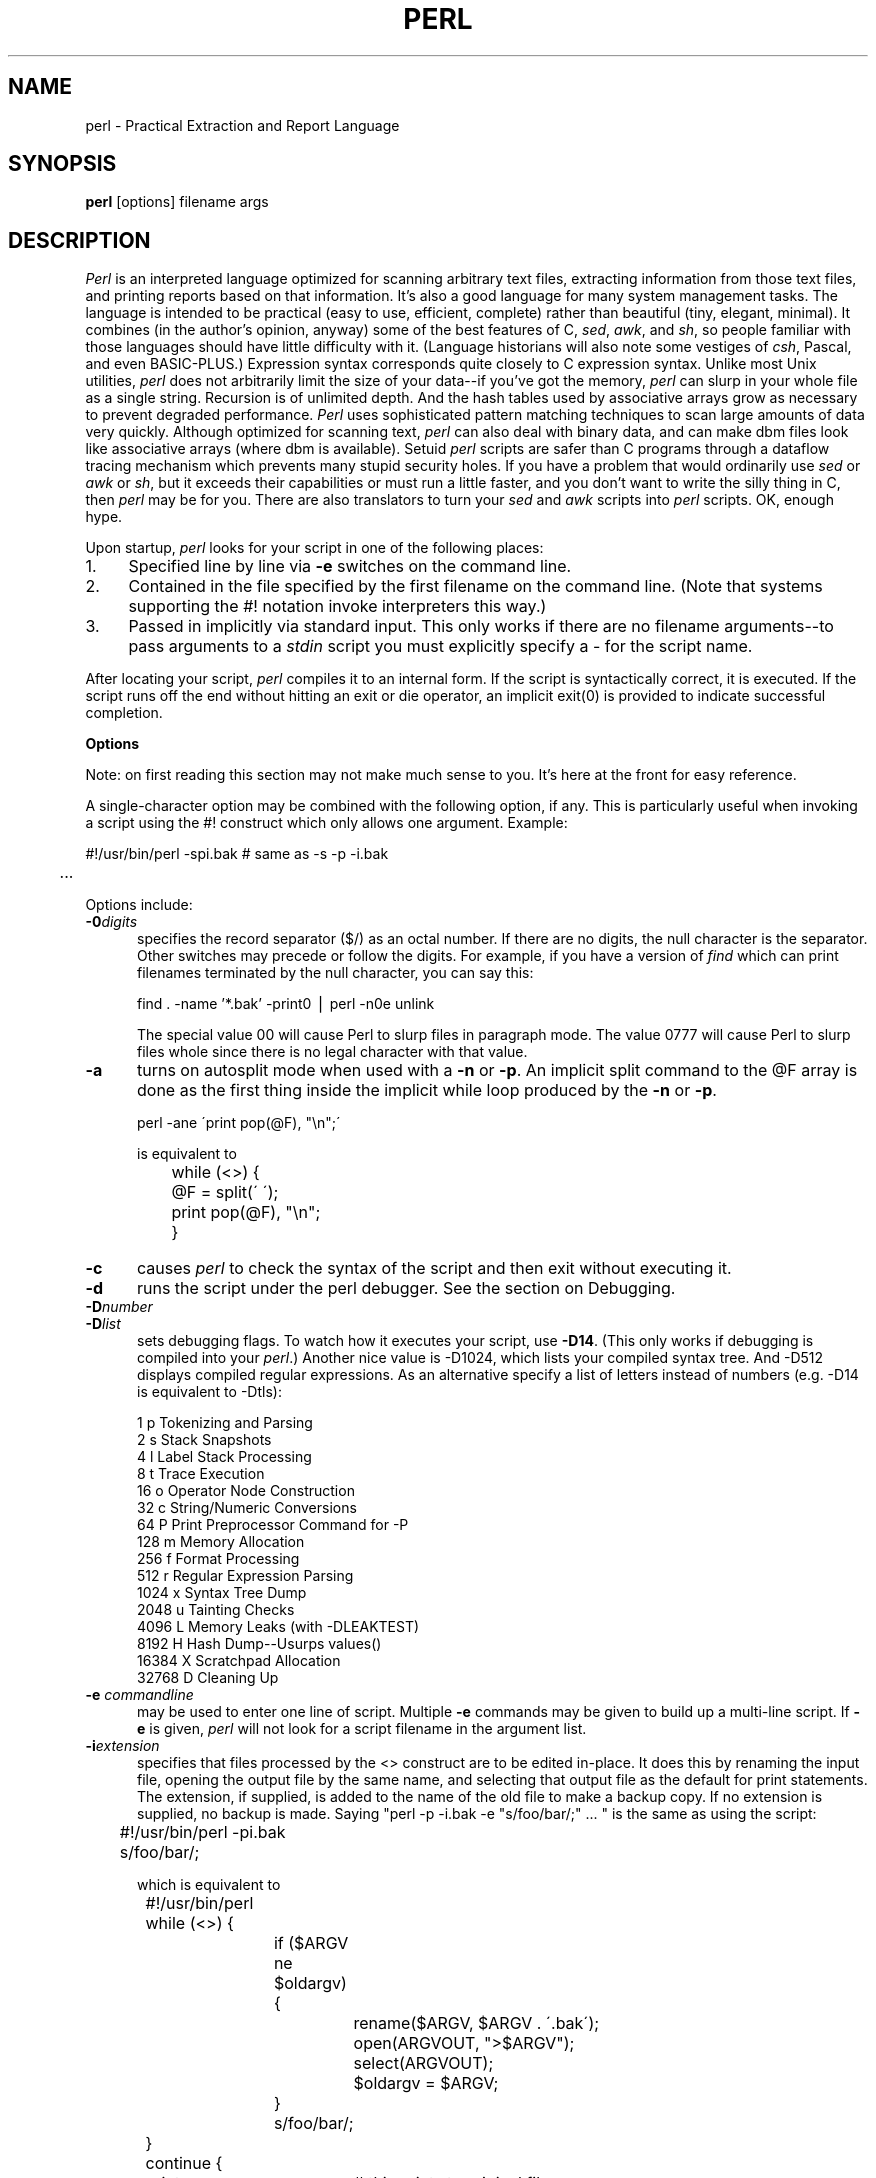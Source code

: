 .rn '' }`
''' $RCSfile: perl.man,v $$Revision: 4.1 $$Date: 92/08/07 18:25:59 $
''' 
''' $Log:	perl.man,v $
''' 
.de Sh
.br
.ne 5
.PP
\fB\\$1\fR
.PP
..
.de Sp
.if t .sp .5v
.if n .sp
..
.de Ip
.br
.ie \\n(.$>=3 .ne \\$3
.el .ne 3
.IP "\\$1" \\$2
..
'''
'''     Set up \*(-- to give an unbreakable dash;
'''     string Tr holds user defined translation string.
'''     Bell System Logo is used as a dummy character.
'''
.tr \(*W-|\(bv\*(Tr
.ie n \{\
.ds -- \(*W-
.if (\n(.H=4u)&(1m=24u) .ds -- \(*W\h'-12u'\(*W\h'-12u'-\" diablo 10 pitch
.if (\n(.H=4u)&(1m=20u) .ds -- \(*W\h'-12u'\(*W\h'-8u'-\" diablo 12 pitch
.ds L" ""
.ds R" ""
.ds L' '
.ds R' '
'br\}
.el\{\
.ds -- \(em\|
.tr \*(Tr
.ds L" ``
.ds R" ''
.ds L' `
.ds R' '
'br\}
.TH PERL 1 "\*(RP"
.UC
.SH NAME
perl \- Practical Extraction and Report Language
.SH SYNOPSIS
.B perl
[options] filename args
.SH DESCRIPTION
.I Perl
is an interpreted language optimized for scanning arbitrary text files,
extracting information from those text files, and printing reports based
on that information.
It's also a good language for many system management tasks.
The language is intended to be practical (easy to use, efficient, complete)
rather than beautiful (tiny, elegant, minimal).
It combines (in the author's opinion, anyway) some of the best features of C,
\fIsed\fR, \fIawk\fR, and \fIsh\fR,
so people familiar with those languages should have little difficulty with it.
(Language historians will also note some vestiges of \fIcsh\fR, Pascal, and
even BASIC-PLUS.)
Expression syntax corresponds quite closely to C expression syntax.
Unlike most Unix utilities,
.I perl
does not arbitrarily limit the size of your data\*(--if you've got
the memory,
.I perl
can slurp in your whole file as a single string.
Recursion is of unlimited depth.
And the hash tables used by associative arrays grow as necessary to prevent
degraded performance.
.I Perl
uses sophisticated pattern matching techniques to scan large amounts of
data very quickly.
Although optimized for scanning text,
.I perl
can also deal with binary data, and can make dbm files look like associative
arrays (where dbm is available).
Setuid
.I perl
scripts are safer than C programs
through a dataflow tracing mechanism which prevents many stupid security holes.
If you have a problem that would ordinarily use \fIsed\fR
or \fIawk\fR or \fIsh\fR, but it
exceeds their capabilities or must run a little faster,
and you don't want to write the silly thing in C, then
.I perl
may be for you.
There are also translators to turn your
.I sed
and
.I awk
scripts into
.I perl
scripts.
OK, enough hype.
.PP
Upon startup,
.I perl
looks for your script in one of the following places:
.Ip 1. 4 2
Specified line by line via
.B \-e
switches on the command line.
.Ip 2. 4 2
Contained in the file specified by the first filename on the command line.
(Note that systems supporting the #! notation invoke interpreters this way.)
.Ip 3. 4 2
Passed in implicitly via standard input.
This only works if there are no filename arguments\*(--to pass
arguments to a
.I stdin
script you must explicitly specify a \- for the script name.
.PP
After locating your script,
.I perl
compiles it to an internal form.
If the script is syntactically correct, it is executed.  If the script
runs off the end without hitting an exit or die operator, an implicit
exit(0) is provided to indicate successful completion.
.Sh "Options"
Note: on first reading this section may not make much sense to you.  It's here
at the front for easy reference.
.PP
A single-character option may be combined with the following option, if any.
This is particularly useful when invoking a script using the #! construct which
only allows one argument.  Example:
.nf

.ne 2
	#!/usr/bin/perl \-spi.bak	# same as \-s \-p \-i.bak
	.\|.\|.

.fi
Options include:
.TP 5
.BI \-0 digits
specifies the record separator ($/) as an octal number.
If there are no digits, the null character is the separator.
Other switches may precede or follow the digits.
For example, if you have a version of
.I find
which can print filenames terminated by the null character, you can say this:
.nf

    find . \-name '*.bak' \-print0 | perl \-n0e unlink

.fi
The special value 00 will cause Perl to slurp files in paragraph mode.
The value 0777 will cause Perl to slurp files whole since there is no
legal character with that value.
.TP 5
.B \-a
turns on autosplit mode when used with a
.B \-n
or
.BR \-p .
An implicit split command to the @F array
is done as the first thing inside the implicit while loop produced by
the
.B \-n
or
.BR \-p .
.nf

	perl \-ane \'print pop(@F), "\en";\'

is equivalent to

	while (<>) {
		@F = split(\' \');
		print pop(@F), "\en";
	}

.fi
.TP 5
.B \-c
causes
.I perl
to check the syntax of the script and then exit without executing it.
.TP 5
.BI \-d
runs the script under the perl debugger.
See the section on Debugging.
.TP 5
.BI \-D number
.TP 5
.BI \-D list
sets debugging flags.
To watch how it executes your script, use
.BR \-D14 .
(This only works if debugging is compiled into your
.IR perl .)
Another nice value is \-D1024, which lists your compiled syntax tree.
And \-D512 displays compiled regular expressions. As an alternative 
specify a list of letters instead of numbers (e.g. \-D14
is equivalent to \-Dtls):
.nf

        1  p  Tokenizing and Parsing
        2  s  Stack Snapshots
        4  l  Label Stack Processing
        8  t  Trace Execution
       16  o  Operator Node Construction
       32  c  String/Numeric Conversions
       64  P  Print Preprocessor Command for -P
      128  m  Memory Allocation
      256  f  Format Processing
      512  r  Regular Expression Parsing
     1024  x  Syntax Tree Dump
     2048  u  Tainting Checks
     4096  L  Memory Leaks (with \-DLEAKTEST)
     8192  H  Hash Dump--Usurps values()
    16384  X  Scratchpad Allocation
    32768  D  Cleaning Up
.fi
.TP 5
.BI \-e " commandline"
may be used to enter one line of script.
Multiple
.B \-e
commands may be given to build up a multi-line script.
If
.B \-e
is given,
.I perl
will not look for a script filename in the argument list.
.TP 5
.BI \-i extension
specifies that files processed by the <> construct are to be edited
in-place.
It does this by renaming the input file, opening the output file by the
same name, and selecting that output file as the default for print statements.
The extension, if supplied, is added to the name of the
old file to make a backup copy.
If no extension is supplied, no backup is made.
Saying \*(L"perl \-p \-i.bak \-e "s/foo/bar/;" .\|.\|. \*(R" is the same as using
the script:
.nf

.ne 2
	#!/usr/bin/perl \-pi.bak
	s/foo/bar/;

which is equivalent to

.ne 14
	#!/usr/bin/perl
	while (<>) {
		if ($ARGV ne $oldargv) {
			rename($ARGV, $ARGV . \'.bak\');
			open(ARGVOUT, ">$ARGV");
			select(ARGVOUT);
			$oldargv = $ARGV;
		}
		s/foo/bar/;
	}
	continue {
	    print;	# this prints to original filename
	}
	select(STDOUT);

.fi
except that the
.B \-i
form doesn't need to compare $ARGV to $oldargv to know when
the filename has changed.
It does, however, use ARGVOUT for the selected filehandle.
Note that
.I STDOUT
is restored as the default output filehandle after the loop.
.Sp
You can use eof to locate the end of each input file, in case you want
to append to each file, or reset line numbering (see example under eof).
.TP 5
.BI \-I directory
may be used in conjunction with
.B \-P
to tell the C preprocessor where to look for include files.
By default /usr/include and /usr/lib/perl are searched.
.TP 5
.BI \-l octnum
enables automatic line-ending processing.  It has two effects:
first, it automatically chops the line terminator when used with
.B \-n
or
.B \-p ,
and second, it assigns $\e to have the value of
.I octnum
so that any print statements will have that line terminator added back on.  If
.I octnum
is omitted, sets $\e to the current value of $/.
For instance, to trim lines to 80 columns:
.nf

	perl -lpe \'substr($_, 80) = ""\'

.fi
Note that the assignment $\e = $/ is done when the switch is processed,
so the input record separator can be different than the output record
separator if the
.B \-l
switch is followed by a
.B \-0
switch:
.nf

	gnufind / -print0 | perl -ln0e 'print "found $_" if -p'

.fi
This sets $\e to newline and then sets $/ to the null character.
.TP 5
.B \-n
causes
.I perl
to assume the following loop around your script, which makes it iterate
over filename arguments somewhat like \*(L"sed \-n\*(R" or \fIawk\fR:
.nf

.ne 3
	while (<>) {
		.\|.\|.		# your script goes here
	}

.fi
Note that the lines are not printed by default.
See
.B \-p
to have lines printed.
Here is an efficient way to delete all files older than a week:
.nf

	find . \-mtime +7 \-print | perl \-nle \'unlink;\'

.fi
This is faster than using the \-exec switch of find because you don't have to
start a process on every filename found.
.TP 5
.B \-p
causes
.I perl
to assume the following loop around your script, which makes it iterate
over filename arguments somewhat like \fIsed\fR:
.nf

.ne 5
	while (<>) {
		.\|.\|.		# your script goes here
	} continue {
		print;
	}

.fi
Note that the lines are printed automatically.
To suppress printing use the
.B \-n
switch.
A
.B \-p
overrides a
.B \-n
switch.
.TP 5
.B \-P
causes your script to be run through the C preprocessor before
compilation by
.IR perl .
(Since both comments and cpp directives begin with the # character,
you should avoid starting comments with any words recognized
by the C preprocessor such as \*(L"if\*(R", \*(L"else\*(R" or \*(L"define\*(R".)
.TP 5
.B \-s
enables some rudimentary switch parsing for switches on the command line
after the script name but before any filename arguments (or before a \-\|\-).
Any switch found there is removed from @ARGV and sets the corresponding variable in the
.I perl
script.
The following script prints \*(L"true\*(R" if and only if the script is
invoked with a \-xyz switch.
.nf

.ne 2
	#!/usr/bin/perl \-s
	if ($xyz) { print "true\en"; }

.fi
.TP 5
.B \-S
makes
.I perl
use the PATH environment variable to search for the script
(unless the name of the script starts with a slash).
Typically this is used to emulate #! startup on machines that don't
support #!, in the following manner:
.nf

	#!/usr/bin/perl
	eval "exec /usr/bin/perl \-S $0 $*"
		if $running_under_some_shell;

.fi
The system ignores the first line and feeds the script to /bin/sh,
which proceeds to try to execute the
.I perl
script as a shell script.
The shell executes the second line as a normal shell command, and thus
starts up the
.I perl
interpreter.
On some systems $0 doesn't always contain the full pathname,
so the
.B \-S
tells
.I perl
to search for the script if necessary.
After
.I perl
locates the script, it parses the lines and ignores them because
the variable $running_under_some_shell is never true.
A better construct than $* would be ${1+"$@"}, which handles embedded spaces
and such in the filenames, but doesn't work if the script is being interpreted
by csh.
In order to start up sh rather than csh, some systems may have to replace the
#! line with a line containing just
a colon, which will be politely ignored by perl.
Other systems can't control that, and need a totally devious construct that
will work under any of csh, sh or perl, such as the following:
.nf

.ne 3
	eval '(exit $?0)' && eval 'exec /usr/bin/perl -S $0 ${1+"$@"}'
	& eval 'exec /usr/bin/perl -S $0 $argv:q'
		if 0;

.fi
.TP 5
.B \-T
forces "taint" checks to be turned on.  Ordinarily these checks are done
only when running setuid or setgid.
.TP 5
.B \-u
causes
.I perl
to dump core after compiling your script.
You can then take this core dump and turn it into an executable file
by using the undump program (not supplied).
This speeds startup at the expense of some disk space (which you can
minimize by stripping the executable).
(Still, a "hello world" executable comes out to about 200K on my machine.)
If you are going to run your executable as a set-id program then you
should probably compile it using taintperl rather than normal perl.
If you want to execute a portion of your script before dumping, use the
dump operator instead.
Note: availability of undump is platform specific and may not be available
for a specific port of perl.
.TP 5
.B \-U
allows
.I perl
to do unsafe operations.
Currently the only \*(L"unsafe\*(R" operations are the unlinking of directories while
running as superuser, and running setuid programs with fatal taint checks
turned into warnings.
.TP 5
.B \-v
prints the version and patchlevel of your
.I perl
executable.
.TP 5
.B \-w
prints warnings about identifiers that are mentioned only once, and scalar
variables that are used before being set.
Also warns about redefined subroutines, and references to undefined
filehandles or filehandles opened readonly that you are attempting to
write on.
Also warns you if you use == on values that don't look like numbers, and if
your subroutines recurse more than 100 deep.
.TP 5
.BI \-x directory
tells
.I perl
that the script is embedded in a message.
Leading garbage will be discarded until the first line that starts
with #! and contains the string "perl".
Any meaningful switches on that line will be applied (but only one
group of switches, as with normal #! processing).
If a directory name is specified, Perl will switch to that directory
before running the script.
The
.B \-x
switch only controls the the disposal of leading garbage.
The script must be terminated with _\|_END_\|_ if there is trailing garbage
to be ignored (the script can process any or all of the trailing garbage
via the DATA filehandle if desired).
.Sh "Data Types and Objects"
.PP
.I Perl
has three data types: scalars, arrays of scalars, and
associative arrays of scalars.
Normal arrays are indexed by number, and associative arrays by string.
.PP
The interpretation of operations and values in perl sometimes
depends on the requirements
of the context around the operation or value.
There are three major contexts: string, numeric and array.
Certain operations return array values
in contexts wanting an array, and scalar values otherwise.
(If this is true of an operation it will be mentioned in the documentation
for that operation.)
Operations which return scalars don't care whether the context is looking
for a string or a number, but
scalar variables and values are interpreted as strings or numbers
as appropriate to the context.
A scalar is interpreted as TRUE in the boolean sense if it is not the null
string or 0.
Booleans returned by operators are 1 for true and 0 or \'\' (the null
string) for false.
.PP
There are actually two varieties of null string: defined and undefined.
Undefined null strings are returned when there is no real value for something,
such as when there was an error, or at end of file, or when you refer
to an uninitialized variable or element of an array.
An undefined null string may become defined the first time you access it, but
prior to that you can use the defined() operator to determine whether the
value is defined or not.
.PP
References to scalar variables always begin with \*(L'$\*(R', even when referring
to a scalar that is part of an array.
Thus:
.nf

.ne 3
    $days	\h'|2i'# a simple scalar variable
    $days[28]	\h'|2i'# 29th element of array @days
    $days{\'Feb\'}\h'|2i'# one value from an associative array
    $#days	\h'|2i'# last index of array @days

but entire arrays or array slices are denoted by \*(L'@\*(R':

    @days	\h'|2i'# ($days[0], $days[1],\|.\|.\|. $days[n])
    @days[3,4,5]\h'|2i'# same as @days[3.\|.5]
    @days{'a','c'}\h'|2i'# same as ($days{'a'},$days{'c'})

and entire associative arrays are denoted by \*(L'%\*(R':

    %days	\h'|2i'# (key1, val1, key2, val2 .\|.\|.)
.fi
.PP
Any of these eight constructs may serve as an lvalue,
that is, may be assigned to.
(It also turns out that an assignment is itself an lvalue in
certain contexts\*(--see examples under s, tr and chop.)
Assignment to a scalar evaluates the righthand side in a scalar context,
while assignment to an array or array slice evaluates the righthand side
in an array context.
.PP
You may find the length of array @days by evaluating
\*(L"$#days\*(R", as in
.IR csh .
(Actually, it's not the length of the array, it's the subscript of the last element, since there is (ordinarily) a 0th element.)
Assigning to $#days changes the length of the array.
Shortening an array by this method does not actually destroy any values.
Lengthening an array that was previously shortened recovers the values that
were in those elements.
You can also gain some measure of efficiency by preextending an array that
is going to get big.
(You can also extend an array by assigning to an element that is off the
end of the array.
This differs from assigning to $#whatever in that intervening values
are set to null rather than recovered.)
You can truncate an array down to nothing by assigning the null list () to
it.
The following are exactly equivalent
.nf

	@whatever = ();
	$#whatever = $[ \- 1;

.fi
.PP
If you evaluate an array in a scalar context, it returns the length of
the array.
The following is always true:
.nf

	scalar(@whatever) == $#whatever \- $[ + 1;

.fi
If you evaluate an associative array in a scalar context, it returns
a value which is true if and only if the array contains any elements.
(If there are any elements, the value returned is a string consisting
of the number of used buckets and the number of allocated buckets, separated
by a slash.)
.PP
Multi-dimensional arrays are not directly supported, but see the discussion
of the $; variable later for a means of emulating multiple subscripts with
an associative array.
You could also write a subroutine to turn multiple subscripts into a single
subscript.
.PP
Every data type has its own namespace.
You can, without fear of conflict, use the same name for a scalar variable,
an array, an associative array, a filehandle, a subroutine name, and/or
a label.
Since variable and array references always start with \*(L'$\*(R', \*(L'@\*(R',
or \*(L'%\*(R', the \*(L"reserved\*(R" words aren't in fact reserved
with respect to variable names.
(They ARE reserved with respect to labels and filehandles, however, which
don't have an initial special character.
Hint: you could say open(LOG,\'logfile\') rather than open(log,\'logfile\').
Using uppercase filehandles also improves readability and protects you
from conflict with future reserved words.)
Case IS significant\*(--\*(L"FOO\*(R", \*(L"Foo\*(R" and \*(L"foo\*(R" are all
different names.
Names which start with a letter may also contain digits and underscores.
Names which do not start with a letter are limited to one character,
e.g. \*(L"$%\*(R" or \*(L"$$\*(R".
(Most of the one character names have a predefined significance to
.IR perl .
More later.)
.PP
Numeric literals are specified in any of the usual floating point or
integer formats:
.nf

.ne 6
    12345
    12345.67
    .23E-10
    0xffff	# hex
    0377	# octal
    4_294_967_296

.fi
String literals are delimited by either single or double quotes.
They work much like shell quotes:
double-quoted string literals are subject to backslash and variable
substitution; single-quoted strings are not (except for \e\' and \e\e).
The usual backslash rules apply for making characters such as newline, tab,
etc., as well as some more exotic forms:
.nf

	\et		tab
	\en		newline
	\er		return
	\ef		form feed
	\eb		backspace
	\ea		alarm (bell)
	\ee		escape
	\e033		octal char
	\ex1b		hex char
	\ec[		control char
	\el		lowercase next char
	\eu		uppercase next char
	\eL		lowercase till \eE
	\eU		uppercase till \eE
	\eE		end case modification

.fi
You can also embed newlines directly in your strings, i.e. they can end on
a different line than they begin.
This is nice, but if you forget your trailing quote, the error will not be
reported until
.I perl
finds another line containing the quote character, which
may be much further on in the script.
Variable substitution inside strings is limited to scalar variables, normal
array values, and array slices.
(In other words, identifiers beginning with $ or @, followed by an optional
bracketed expression as a subscript.)
The following code segment prints out \*(L"The price is $100.\*(R"
.nf

.ne 2
    $Price = \'$100\';\h'|3.5i'# not interpreted
    print "The price is $Price.\e\|n";\h'|3.5i'# interpreted

.fi
Note that you can put curly brackets around the identifier to delimit it
from following alphanumerics.
Also note that a single quoted string must be separated from a preceding
word by a space, since single quote is a valid character in an identifier
(see Packages).
.PP
Two special literals are _\|_LINE_\|_ and _\|_FILE_\|_, which represent the current
line number and filename at that point in your program.
They may only be used as separate tokens; they will not be interpolated
into strings.
In addition, the token _\|_END_\|_ may be used to indicate the logical end of the
script before the actual end of file.
Any following text is ignored, but may be read via the DATA filehandle.
(The DATA filehandle may read data only from the main script, but not from
any required file or evaluated string.)
The two control characters ^D and ^Z are synonyms for _\|_END_\|_.
.PP
A word that doesn't have any other interpretation in the grammar will be
treated as if it had single quotes around it.
For this purpose, a word consists only of alphanumeric characters and underline,
and must start with an alphabetic character.
As with filehandles and labels, a bare word that consists entirely of
lowercase letters risks conflict with future reserved words, and if you
use the
.B \-w
switch, Perl will warn you about any such words.
.PP
Array values are interpolated into double-quoted strings by joining all the
elements of the array with the delimiter specified in the $" variable,
space by default.
(Since in versions of perl prior to 3.0 the @ character was not a metacharacter
in double-quoted strings, the interpolation of @array, $array[EXPR],
@array[LIST], $array{EXPR}, or @array{LIST} only happens if array is
referenced elsewhere in the program or is predefined.)
The following are equivalent:
.nf

.ne 4
	$temp = join($",@ARGV);
	system "echo $temp";

	system "echo @ARGV";

.fi
Within search patterns (which also undergo double-quotish substitution)
there is a bad ambiguity:  Is /$foo[bar]/ to be
interpreted as /${foo}[bar]/ (where [bar] is a character class for the
regular expression) or as /${foo[bar]}/ (where [bar] is the subscript to
array @foo)?
If @foo doesn't otherwise exist, then it's obviously a character class.
If @foo exists, perl takes a good guess about [bar], and is almost always right.
If it does guess wrong, or if you're just plain paranoid,
you can force the correct interpretation with curly brackets as above.
.PP
A line-oriented form of quoting is based on the shell here-is syntax.
Following a << you specify a string to terminate the quoted material, and all lines
following the current line down to the terminating string are the value
of the item.
The terminating string may be either an identifier (a word), or some
quoted text.
If quoted, the type of quotes you use determines the treatment of the text,
just as in regular quoting.
An unquoted identifier works like double quotes.
There must be no space between the << and the identifier.
(If you put a space it will be treated as a null identifier, which is
valid, and matches the first blank line\*(--see Merry Christmas example below.)
The terminating string must appear by itself (unquoted and with no surrounding
whitespace) on the terminating line.
.nf

	print <<EOF;		# same as above
The price is $Price.
EOF

	print <<"EOF";		# same as above
The price is $Price.
EOF

	print << x 10;		# null identifier is delimiter
Merry Christmas!

	print <<`EOC`;		# execute commands
echo hi there
echo lo there
EOC

	print <<foo, <<bar;	# you can stack them
I said foo.
foo
I said bar.
bar

.fi
Array literals are denoted by separating individual values by commas, and
enclosing the list in parentheses:
.nf

	(LIST)

.fi
In a context not requiring an array value, the value of the array literal
is the value of the final element, as in the C comma operator.
For example,
.nf

.ne 4
    @foo = (\'cc\', \'\-E\', $bar);

assigns the entire array value to array foo, but

    $foo = (\'cc\', \'\-E\', $bar);

.fi
assigns the value of variable bar to variable foo.
Note that the value of an actual array in a scalar context is the length
of the array; the following assigns to $foo the value 3:
.nf

.ne 2
    @foo = (\'cc\', \'\-E\', $bar);
    $foo = @foo;		# $foo gets 3

.fi
You may have an optional comma before the closing parenthesis of an
array literal, so that you can say:
.nf

    @foo = (
	1,
	2,
	3,
    );

.fi
When a LIST is evaluated, each element of the list is evaluated in
an array context, and the resulting array value is interpolated into LIST
just as if each individual element were a member of LIST.  Thus arrays
lose their identity in a LIST\*(--the list

	(@foo,@bar,&SomeSub)

contains all the elements of @foo followed by all the elements of @bar,
followed by all the elements returned by the subroutine named SomeSub.
.PP
A list value may also be subscripted like a normal array.
Examples:
.nf

	$time = (stat($file))[8];	# stat returns array value
	$digit = ('a','b','c','d','e','f')[$digit-10];
	return (pop(@foo),pop(@foo))[0];

.fi
.PP
Array lists may be assigned to if and only if each element of the list
is an lvalue:
.nf

    ($a, $b, $c) = (1, 2, 3);

    ($map{\'red\'}, $map{\'blue\'}, $map{\'green\'}) = (0x00f, 0x0f0, 0xf00);

The final element may be an array or an associative array:

    ($a, $b, @rest) = split;
    local($a, $b, %rest) = @_;

.fi
You can actually put an array anywhere in the list, but the first array
in the list will soak up all the values, and anything after it will get
a null value.
This may be useful in a local().
.PP
An associative array literal contains pairs of values to be interpreted
as a key and a value:
.nf

.ne 2
    # same as map assignment above
    %map = ('red',0x00f,'blue',0x0f0,'green',0xf00);

.fi
Array assignment in a scalar context returns the number of elements
produced by the expression on the right side of the assignment:
.nf

	$x = (($foo,$bar) = (3,2,1));	# set $x to 3, not 2

.fi
.PP
There are several other pseudo-literals that you should know about.
If a string is enclosed by backticks (grave accents), it first undergoes
variable substitution just like a double quoted string.
It is then interpreted as a command, and the output of that command
is the value of the pseudo-literal, like in a shell.
In a scalar context, a single string consisting of all the output is
returned.
In an array context, an array of values is returned, one for each line
of output.
(You can set $/ to use a different line terminator.)
The command is executed each time the pseudo-literal is evaluated.
The status value of the command is returned in $? (see Predefined Names
for the interpretation of $?).
Unlike in \f2csh\f1, no translation is done on the return
data\*(--newlines remain newlines.
Unlike in any of the shells, single quotes do not hide variable names
in the command from interpretation.
To pass a $ through to the shell you need to hide it with a backslash.
.PP
Evaluating a filehandle in angle brackets yields the next line
from that file (newline included, so it's never false until EOF, at
which time an undefined value is returned).
Ordinarily you must assign that value to a variable,
but there is one situation where an automatic assignment happens.
If (and only if) the input symbol is the only thing inside the conditional of a
.I while
loop, the value is
automatically assigned to the variable \*(L"$_\*(R".
(This may seem like an odd thing to you, but you'll use the construct
in almost every
.I perl
script you write.)
Anyway, the following lines are equivalent to each other:
.nf

.ne 5
    while ($_ = <STDIN>) { print; }
    while (<STDIN>) { print; }
    for (\|;\|<STDIN>;\|) { print; }
    print while $_ = <STDIN>;
    print while <STDIN>;

.fi
The filehandles
.IR STDIN ,
.I STDOUT
and
.I STDERR
are predefined.
(The filehandles
.IR stdin ,
.I stdout
and
.I stderr
will also work except in packages, where they would be interpreted as
local identifiers rather than global.)
Additional filehandles may be created with the
.I open
function.
.PP
If a <FILEHANDLE> is used in a context that is looking for an array, an array
consisting of all the input lines is returned, one line per array element.
It's easy to make a LARGE data space this way, so use with care.
.PP
The null filehandle <> is special and can be used to emulate the behavior of
\fIsed\fR and \fIawk\fR.
Input from <> comes either from standard input, or from each file listed on
the command line.
Here's how it works: the first time <> is evaluated, the ARGV array is checked,
and if it is null, $ARGV[0] is set to \'-\', which when opened gives you standard
input.
The ARGV array is then processed as a list of filenames.
The loop
.nf

.ne 3
	while (<>) {
		.\|.\|.			# code for each line
	}

.ne 10
is equivalent to the following Perl-like pseudo code:

	unshift(@ARGV, \'\-\') \|if \|$#ARGV < $[;
	while ($ARGV = shift) {
		open(ARGV, $ARGV);
		while (<ARGV>) {
			.\|.\|.		# code for each line
		}
	}

.fi
except that it isn't as cumbersome to say, and will actually work.
It really does shift array ARGV and put the current filename into
variable ARGV.
It also uses filehandle ARGV internally\*(--<> is just a synonym for
<ARGV>, which is magical.
(The pseudo code above doesn't work because it treats <ARGV> as non-magical.)
.PP
You can modify @ARGV before the first <> as long as the array ends up
containing the list of filenames you really want.
Line numbers ($.) continue as if the input was one big happy file.
(But see example under eof for how to reset line numbers on each file.)
.PP
.ne 5
If you want to set @ARGV to your own list of files, go right ahead.
If you want to pass switches into your script, you can
put a loop on the front like this:
.nf

.ne 10
	while ($_ = $ARGV[0], /\|^\-/\|) {
		shift;
	    last if /\|^\-\|\-$\|/\|;
		/\|^\-D\|(.*\|)/ \|&& \|($debug = $1);
		/\|^\-v\|/ \|&& \|$verbose++;
		.\|.\|.		# other switches
	}
	while (<>) {
		.\|.\|.		# code for each line
	}

.fi
The <> symbol will return FALSE only once.
If you call it again after this it will assume you are processing another
@ARGV list, and if you haven't set @ARGV, will input from
.IR STDIN .
.PP
If the string inside the angle brackets is a reference to a scalar variable
(e.g. <$foo>),
then that variable contains the name of the filehandle to input from.
.PP
If the string inside angle brackets is not a filehandle, it is interpreted
as a filename pattern to be globbed, and either an array of filenames or the
next filename in the list is returned, depending on context.
One level of $ interpretation is done first, but you can't say <$foo>
because that's an indirect filehandle as explained in the previous
paragraph.
You could insert curly brackets to force interpretation as a
filename glob: <${foo}>.
Example:
.nf

.ne 3
	while (<*.c>) {
		chmod 0644, $_;
	}

is equivalent to

.ne 5
	open(foo, "echo *.c | tr \-s \' \et\er\ef\' \'\e\e012\e\e012\e\e012\e\e012\'|");
	while (<foo>) {
		chop;
		chmod 0644, $_;
	}

.fi
In fact, it's currently implemented that way.
(Which means it will not work on filenames with spaces in them unless
you have /bin/csh on your machine.)
Of course, the shortest way to do the above is:
.nf

	chmod 0644, <*.c>;

.fi
.Sh "Syntax"
.PP
A
.I perl
script consists of a sequence of declarations and commands.
The only things that need to be declared in
.I perl
are report formats and subroutines.
See the sections below for more information on those declarations.
All uninitialized user-created objects are assumed to
start with a null or 0 value until they
are defined by some explicit operation such as assignment.
The sequence of commands is executed just once, unlike in
.I sed
and
.I awk
scripts, where the sequence of commands is executed for each input line.
While this means that you must explicitly loop over the lines of your input file
(or files), it also means you have much more control over which files and which
lines you look at.
(Actually, I'm lying\*(--it is possible to do an implicit loop with either the
.B \-n
or
.B \-p
switch.)
.PP
A declaration can be put anywhere a command can, but has no effect on the
execution of the primary sequence of commands\*(--declarations all take effect
at compile time.
Typically all the declarations are put at the beginning or the end of the script.
.PP
.I Perl
is, for the most part, a free-form language.
(The only exception to this is format declarations, for fairly obvious reasons.)
Comments are indicated by the # character, and extend to the end of the line.
If you attempt to use /* */ C comments, it will be interpreted either as
division or pattern matching, depending on the context.
So don't do that.
.Sh "Compound statements"
In
.IR perl ,
a sequence of commands may be treated as one command by enclosing it
in curly brackets.
We will call this a BLOCK.
.PP
The following compound commands may be used to control flow:
.nf

.ne 4
	if (EXPR) BLOCK
	if (EXPR) BLOCK else BLOCK
	if (EXPR) BLOCK elsif (EXPR) BLOCK .\|.\|. else BLOCK
	LABEL while (EXPR) BLOCK
	LABEL while (EXPR) BLOCK continue BLOCK
	LABEL for (EXPR; EXPR; EXPR) BLOCK
	LABEL foreach VAR (ARRAY) BLOCK
	LABEL BLOCK continue BLOCK

.fi
Note that, unlike C and Pascal, these are defined in terms of BLOCKs, not
statements.
This means that the curly brackets are \fIrequired\fR\*(--no dangling statements allowed.
If you want to write conditionals without curly brackets there are several
other ways to do it.
The following all do the same thing:
.nf

.ne 5
	if (!open(foo)) { die "Can't open $foo: $!"; }
	die "Can't open $foo: $!" unless open(foo);
	open(foo) || die "Can't open $foo: $!";	# foo or bust!
	open(foo) ? \'hi mom\' : die "Can't open $foo: $!";
				# a bit exotic, that last one

.fi
.PP
The
.I if
statement is straightforward.
Since BLOCKs are always bounded by curly brackets, there is never any
ambiguity about which
.I if
an
.I else
goes with.
If you use
.I unless
in place of
.IR if ,
the sense of the test is reversed.
.PP
The
.I while
statement executes the block as long as the expression is true
(does not evaluate to the null string or 0).
The LABEL is optional, and if present, consists of an identifier followed by
a colon.
The LABEL identifies the loop for the loop control statements
.IR next ,
.IR last ,
and
.I redo
(see below).
If there is a
.I continue
BLOCK, it is always executed just before
the conditional is about to be evaluated again, similarly to the third part
of a
.I for
loop in C.
Thus it can be used to increment a loop variable, even when the loop has
been continued via the
.I next
statement (similar to the C \*(L"continue\*(R" statement).
.PP
If the word
.I while
is replaced by the word
.IR until ,
the sense of the test is reversed, but the conditional is still tested before
the first iteration.
.PP
In either the
.I if
or the
.I while
statement, you may replace \*(L"(EXPR)\*(R" with a BLOCK, and the conditional
is true if the value of the last command in that block is true.
(This feature continues to work in Perl 5 but is deprecated.  Please
change any occurrences of "if BLOCK" to "if (do BLOCK)".)
.PP
The
.I for
loop works exactly like the corresponding
.I while
loop:
.nf

.ne 12
	for ($i = 1; $i < 10; $i++) {
		.\|.\|.
	}

is the same as

	$i = 1;
	while ($i < 10) {
		.\|.\|.
	} continue {
		$i++;
	}
.fi
.PP
The foreach loop iterates over a normal array value and sets the variable
VAR to be each element of the array in turn.
The variable is implicitly local to the loop, and regains its former value
upon exiting the loop.
The \*(L"foreach\*(R" keyword is actually identical to the \*(L"for\*(R" keyword,
so you can use \*(L"foreach\*(R" for readability or \*(L"for\*(R" for brevity.
If VAR is omitted, $_ is set to each value.
If ARRAY is an actual array (as opposed to an expression returning an array
value), you can modify each element of the array
by modifying VAR inside the loop.
Examples:
.nf

.ne 5
	for (@ary) { s/foo/bar/; }

	foreach $elem (@elements) {
		$elem *= 2;
	}

.ne 3
	for ((10,9,8,7,6,5,4,3,2,1,\'BOOM\')) {
		print $_, "\en"; sleep(1);
	}

	for (1..15) { print "Merry Christmas\en"; }

.ne 3
	foreach $item (split(/:[\e\e\en:]*/, $ENV{\'TERMCAP\'})) {
		print "Item: $item\en";
	}

.fi
.PP
The BLOCK by itself (labeled or not) is equivalent to a loop that executes
once.
Thus you can use any of the loop control statements in it to leave or
restart the block.
The
.I continue
block is optional.
This construct is particularly nice for doing case structures.
.nf

.ne 6
	foo: {
		if (/^abc/) { $abc = 1; last foo; }
		if (/^def/) { $def = 1; last foo; }
		if (/^xyz/) { $xyz = 1; last foo; }
		$nothing = 1;
	}

.fi
There is no official switch statement in perl, because there
are already several ways to write the equivalent.
In addition to the above, you could write
.nf

.ne 6
	foo: {
		$abc = 1, last foo  if /^abc/;
		$def = 1, last foo  if /^def/;
		$xyz = 1, last foo  if /^xyz/;
		$nothing = 1;
	}

or

.ne 6
	foo: {
		/^abc/ && do { $abc = 1; last foo; };
		/^def/ && do { $def = 1; last foo; };
		/^xyz/ && do { $xyz = 1; last foo; };
		$nothing = 1;
	}

or

.ne 6
	foo: {
		/^abc/ && ($abc = 1, last foo);
		/^def/ && ($def = 1, last foo);
		/^xyz/ && ($xyz = 1, last foo);
		$nothing = 1;
	}

or even

.ne 8
	if (/^abc/)
		{ $abc = 1; }
	elsif (/^def/)
		{ $def = 1; }
	elsif (/^xyz/)
		{ $xyz = 1; }
	else
		{$nothing = 1;}

.fi
As it happens, these are all optimized internally to a switch structure,
so perl jumps directly to the desired statement, and you needn't worry
about perl executing a lot of unnecessary statements when you have a string
of 50 elsifs, as long as you are testing the same simple scalar variable
using ==, eq, or pattern matching as above.
(If you're curious as to whether the optimizer has done this for a particular
case statement, you can use the \-D1024 switch to list the syntax tree
before execution.)
.Sh "Simple statements"
The only kind of simple statement is an expression evaluated for its side
effects.
Every simple statement must be terminated with a semicolon, unless it is the
final statement in a block, in which case the semicolon is optional.
(Semicolon is still encouraged there if the block takes up more than one line).
.PP
Any simple statement may optionally be followed by a
single modifier, just before the terminating semicolon.
The possible modifiers are:
.nf

.ne 4
	if EXPR
	unless EXPR
	while EXPR
	until EXPR

.fi
The
.I if
and
.I unless
modifiers have the expected semantics.
The
.I while
and
.I until
modifiers also have the expected semantics (conditional evaluated first),
except when applied to a do-BLOCK or a do-SUBROUTINE command,
in which case the block executes once before the conditional is evaluated.
This is so that you can write loops like:
.nf

.ne 4
	do {
		$_ = <STDIN>;
		.\|.\|.
	} until $_ \|eq \|".\|\e\|n";

.fi
(See the
.I do
operator below.  Note also that the loop control commands described later will
NOT work in this construct, since modifiers don't take loop labels.
Sorry.)
.Sh "Expressions"
Since
.I perl
expressions work almost exactly like C expressions, only the differences
will be mentioned here.
.PP
Here's what
.I perl
has that C doesn't:
.Ip ** 8 2
The exponentiation operator.
.Ip **= 8
The exponentiation assignment operator.
.Ip (\|) 8 3
The null list, used to initialize an array to null.
.Ip . 8
Concatenation of two strings.
.Ip .= 8
The concatenation assignment operator.
.Ip eq 8
String equality (== is numeric equality).
For a mnemonic just think of \*(L"eq\*(R" as a string.
(If you are used to the
.I awk
behavior of using == for either string or numeric equality
based on the current form of the comparands, beware!
You must be explicit here.)
.Ip ne 8
String inequality (!= is numeric inequality).
.Ip lt 8
String less than.
.Ip gt 8
String greater than.
.Ip le 8
String less than or equal.
.Ip ge 8
String greater than or equal.
.Ip cmp 8
String comparison, returning -1, 0, or 1.
.Ip <=> 8
Numeric comparison, returning -1, 0, or 1.
.Ip =~ 8 2
Certain operations search or modify the string \*(L"$_\*(R" by default.
This operator makes that kind of operation work on some other string.
The right argument is a search pattern, substitution, or translation.
The left argument is what is supposed to be searched, substituted, or
translated instead of the default \*(L"$_\*(R".
The return value indicates the success of the operation.
(If the right argument is an expression other than a search pattern,
substitution, or translation, it is interpreted as a search pattern
at run time.
This is less efficient than an explicit search, since the pattern must
be compiled every time the expression is evaluated.)
The precedence of this operator is lower than unary minus and autoincrement/decrement, but higher than everything else.
.Ip !~ 8
Just like =~ except the return value is negated.
.Ip x 8
The repetition operator.
Returns a string consisting of the left operand repeated the
number of times specified by the right operand.
In an array context, if the left operand is a list in parens, it repeats
the list.
.nf

	print \'\-\' x 80;		# print row of dashes
	print \'\-\' x80;		# illegal, x80 is identifier

	print "\et" x ($tab/8), \' \' x ($tab%8);	# tab over

	@ones = (1) x 80;		# an array of 80 1's
	@ones = (5) x @ones;		# set all elements to 5

.fi
.Ip x= 8
The repetition assignment operator.
Only works on scalars.
.Ip .\|. 8
The range operator, which is really two different operators depending
on the context.
In an array context, returns an array of values counting (by ones)
from the left value to the right value.
This is useful for writing \*(L"for (1..10)\*(R" loops and for doing
slice operations on arrays.
.Sp
In a scalar context, .\|. returns a boolean value.
The operator is bistable, like a flip-flop, and
emulates the line-range (comma) operator of sed, awk, and various editors.
Each .\|. operator maintains its own boolean state.
It is false as long as its left operand is false.
Once the left operand is true, the range operator stays true
until the right operand is true,
AFTER which the range operator becomes false again.
(It doesn't become false till the next time the range operator is evaluated.
It can test the right operand and become false on the
same evaluation it became true (as in awk), but it still returns true once.
If you don't want it to test the right operand till the next
evaluation (as in sed), use three dots (.\|.\|.) instead of two.)
The right operand is not evaluated while the operator is in the \*(L"false\*(R" state,
and the left operand is not evaluated while the operator is in the \*(L"true\*(R" state.
The precedence is a little lower than || and &&.
The value returned is either the null string for false, or a sequence number
(beginning with 1) for true.
The sequence number is reset for each range encountered.
The final sequence number in a range has the string \'E0\' appended to it, which
doesn't affect its numeric value, but gives you something to search for if you
want to exclude the endpoint.
You can exclude the beginning point by waiting for the sequence number to be
greater than 1.
If either operand of scalar .\|. is static, that operand is implicitly compared
to the $. variable, the current line number.
Examples:
.nf

.ne 6
As a scalar operator:
    if (101 .\|. 200) { print; }	# print 2nd hundred lines

    next line if (1 .\|. /^$/);	# skip header lines

    s/^/> / if (/^$/ .\|. eof());	# quote body

.ne 4
As an array operator:
    for (101 .\|. 200) { print; }	# print $_ 100 times

    @foo = @foo[$[ .\|. $#foo];	# an expensive no-op
    @foo = @foo[$#foo-4 .\|. $#foo];	# slice last 5 items

.fi
.Ip \-x 8
A file test.
This unary operator takes one argument, either a filename or a filehandle,
and tests the associated file to see if something is true about it.
If the argument is omitted, tests $_, except for \-t, which tests
.IR STDIN .
It returns 1 for true and \'\' for false, or the undefined value if the
file doesn't exist.
Precedence is higher than logical and relational operators, but lower than
arithmetic operators.
The operator may be any of:
.nf
	\-r	File is readable by effective uid/gid.
	\-w	File is writable by effective uid/gid.
	\-x	File is executable by effective uid/gid.
	\-o	File is owned by effective uid.
	\-R	File is readable by real uid/gid.
	\-W	File is writable by real uid/gid.
	\-X	File is executable by real uid/gid.
	\-O	File is owned by real uid.
	\-e	File exists.
	\-z	File has zero size.
	\-s	File has non-zero size (returns size).
	\-f	File is a plain file.
	\-d	File is a directory.
	\-l	File is a symbolic link.
	\-p	File is a named pipe (FIFO).
	\-S	File is a socket.
	\-b	File is a block special file.
	\-c	File is a character special file.
	\-u	File has setuid bit set.
	\-g	File has setgid bit set.
	\-k	File has sticky bit set.
	\-t	Filehandle is opened to a tty.
	\-T	File is a text file.
	\-B	File is a binary file (opposite of \-T).
	\-M	Age of file in days when script started.
	\-A	Same for access time.
	\-C	Same for inode change time.

.fi
The interpretation of the file permission operators \-r, \-R, \-w, \-W, \-x and \-X
is based solely on the mode of the file and the uids and gids of the user.
There may be other reasons you can't actually read, write or execute the file.
Also note that, for the superuser, \-r, \-R, \-w and \-W always return 1, and 
\-x and \-X return 1 if any execute bit is set in the mode.
Scripts run by the superuser may thus need to do a stat() in order to determine
the actual mode of the file, or temporarily set the uid to something else.
.Sp
Example:
.nf
.ne 7
	
	while (<>) {
		chop;
		next unless \-f $_;	# ignore specials
		.\|.\|.
	}

.fi
Note that \-s/a/b/ does not do a negated substitution.
Saying \-exp($foo) still works as expected, however\*(--only single letters
following a minus are interpreted as file tests.
.Sp
The \-T and \-B switches work as follows.
The first block or so of the file is examined for odd characters such as
strange control codes or characters with the high bit set.
If too many odd characters (>30%) are found, it's a \-B file, otherwise it's a \-T file.
Also, any file containing null in the first block is considered a binary file.
If \-T or \-B is used on a filehandle, the current stdio buffer is examined
rather than the first block.
Both \-T and \-B return TRUE on a null file, or a file at EOF when testing
a filehandle.
.PP
If any of the file tests (or either stat operator) are given the special
filehandle consisting of a solitary underline, then the stat structure
of the previous file test (or stat operator) is used, saving a system
call.
(This doesn't work with \-t, and you need to remember that lstat and -l
will leave values in the stat structure for the symbolic link, not the
real file.)
Example:
.nf

	print "Can do.\en" if -r $a || -w _ || -x _;

.ne 9
	stat($filename);
	print "Readable\en" if -r _;
	print "Writable\en" if -w _;
	print "Executable\en" if -x _;
	print "Setuid\en" if -u _;
	print "Setgid\en" if -g _;
	print "Sticky\en" if -k _;
	print "Text\en" if -T _;
	print "Binary\en" if -B _;

.fi
.PP
Here is what C has that
.I perl
doesn't:
.Ip "unary &" 12
Address-of operator.
.Ip "unary *" 12
Dereference-address operator.
.Ip "(TYPE)" 12
Type casting operator.
.PP
Like C,
.I perl
does a certain amount of expression evaluation at compile time, whenever
it determines that all of the arguments to an operator are static and have
no side effects.
In particular, string concatenation happens at compile time between literals that don't do variable substitution.
Backslash interpretation also happens at compile time.
You can say
.nf

.ne 2
	\'Now is the time for all\' . "\|\e\|n" .
	\'good men to come to.\'

.fi
and this all reduces to one string internally.
.PP
The autoincrement operator has a little extra built-in magic to it.
If you increment a variable that is numeric, or that has ever been used in
a numeric context, you get a normal increment.
If, however, the variable has only been used in string contexts since it
was set, and has a value that is not null and matches the
pattern /^[a\-zA\-Z]*[0\-9]*$/, the increment is done
as a string, preserving each character within its range, with carry:
.nf

	print ++($foo = \'99\');	# prints \*(L'100\*(R'
	print ++($foo = \'a0\');	# prints \*(L'a1\*(R'
	print ++($foo = \'Az\');	# prints \*(L'Ba\*(R'
	print ++($foo = \'zz\');	# prints \*(L'aaa\*(R'

.fi
The autodecrement is not magical.
.PP
The range operator (in an array context) makes use of the magical
autoincrement algorithm if the minimum and maximum are strings.
You can say

	@alphabet = (\'A\' .. \'Z\');

to get all the letters of the alphabet, or

	$hexdigit = (0 .. 9, \'a\' .. \'f\')[$num & 15];

to get a hexadecimal digit, or

	@z2 = (\'01\' .. \'31\');  print @z2[$mday];

to get dates with leading zeros.
(If the final value specified is not in the sequence that the magical increment
would produce, the sequence goes until the next value would be longer than
the final value specified.)
.PP
The || and && operators differ from C's in that, rather than returning 0 or 1,
they return the last value evaluated. 
Thus, a portable way to find out the home directory might be:
.nf

	$home = $ENV{'HOME'} || $ENV{'LOGDIR'} ||
	    (getpwuid($<))[7] || die "You're homeless!\en";

.fi
As more readable alternatives to && and ||, Perl provides "and" and "or"
operators.  The short-circuit behavior is identical.  The precedence of
"and" and "or" is much lower, however, so that you can safely use them
after a list operator without the need for parentheses:
.nf

	unlink "alpha", "beta", "gamma"
		or gripe(), next LINE;

.fi
With the old-style operators that would have been written like this:
.nf

	unlink("alpha", "beta", "gamma")
		|| (gripe(), next LINE);

.fi
.PP
Along with the literals and variables mentioned earlier,
the operations in the following section can serve as terms in an expression.
Some of these operations take a LIST as an argument.
Such a list can consist of any combination of scalar arguments or array values;
the array values will be included in the list as if each individual element were
interpolated at that point in the list, forming a longer single-dimensional
array value.
Elements of the LIST should be separated by commas.
If an operation is listed both with and without parentheses around its
arguments, it means you can either use it as a unary operator or
as a function call.
To use it as a function call, the next token on the same line must
be a left parenthesis.
(There may be intervening white space.)
Such a function then has highest precedence, as you would expect from
a function.
If any token other than a left parenthesis follows, then it is a
unary operator, with a precedence depending only on whether it is a LIST
operator or not.
LIST operators have lowest precedence.
All other unary operators have a precedence greater than relational operators
but less than arithmetic operators.
See the section on Precedence.
.PP
For operators that can be used in either a scalar or array context,
failure is generally indicated in a scalar context by returning
the undefined value, and in an array context by returning the null list.
Remember though that
THERE IS NO GENERAL RULE FOR CONVERTING A LIST INTO A SCALAR.
Each operator decides which sort of scalar it would be most
appropriate to return.
Some operators return the length of the list
that would have been returned in an array context.
Some operators return the first value in the list.
Some operators return the last value in the list.
Some operators return a count of successful operations.
In general, they do what you want, unless you want consistency.
.Ip "/PATTERN/" 8 4
See m/PATTERN/.
.Ip "?PATTERN?" 8 4
This is just like the /pattern/ search, except that it matches only once between
calls to the
.I reset
operator.
This is a useful optimization when you only want to see the first occurrence of
something in each file of a set of files, for instance.
Only ?? patterns local to the current package are reset.
.Ip "abs(VALUE)" 8 4
Returns the absolute value of its argument.
.Ip "accept(NEWSOCKET,GENERICSOCKET)" 8 2
Does the same thing that the accept system call does.
Returns the packed address if it succeeded, false otherwise.
See example in section on Interprocess Communication.
.Ip "alarm(SECONDS)" 8 4
.Ip "alarm SECONDS" 8
Arranges to have a SIGALRM delivered to this process after the specified number
of seconds (minus 1, actually) have elapsed.  Thus, alarm(15) will cause
a SIGALRM at some point more than 14 seconds in the future.
Only one timer may be counting at once.  Each call disables the previous
timer, and an argument of 0 may be supplied to cancel the previous timer
without starting a new one.
The returned value is the amount of time remaining on the previous timer.
.Ip "atan2(Y,X)" 8 2
Returns the arctangent of Y/X in the range
.if t \-\(*p to \(*p.
.if n \-PI to PI.
.Ip "bind(SOCKET,NAME)" 8 2
Does the same thing that the bind system call does.
Returns true if it succeeded, false otherwise.
NAME should be a packed address of the proper type for the socket.
See example in section on Interprocess Communication.
.Ip "binmode(FILEHANDLE)" 8 4
.Ip "binmode FILEHANDLE" 8 4
Arranges for the file to be read or written in \*(L"binary\*(R" mode in operating systems
that distinguish between binary and text files.
Files that are not in binary mode have CR LF sequences translated
to LF on input and LF translated to CR LF on output.
Binmode has no effect under Unix.
If FILEHANDLE is an expression, the value is taken as the name of
the filehandle.
.Ip "caller(EXPR)"
.Ip "caller"
Returns the context of the current subroutine call:
.nf

	($package,$filename,$line) = caller;

.fi
With EXPR, returns some extra information that the debugger uses to print
a stack trace.  The value of EXPR indicates how many call frames to go
back before the current one.
.Ip "chdir(EXPR)" 8 2
.Ip "chdir EXPR" 8 2
Changes the working directory to EXPR, if possible.
If EXPR is omitted, changes to home directory.
Returns 1 upon success, 0 otherwise.
See example under
.IR die .
.Ip "chmod(LIST)" 8 2
.Ip "chmod LIST" 8 2
Changes the permissions of a list of files.
The first element of the list must be the numerical mode.
Returns the number of files successfully changed.
.nf

.ne 2
	$cnt = chmod 0755, \'foo\', \'bar\';
	chmod 0755, @executables;

.fi
.Ip "chop(LIST)" 8 7
.Ip "chop(VARIABLE)" 8
.Ip "chop VARIABLE" 8
.Ip "chop" 8
Chops off the last character of a string and returns the character chopped.
It's used primarily to remove the newline from the end of an input record,
but is much more efficient than s/\en// because it neither scans nor copies
the string.
If VARIABLE is omitted, chops $_.
Example:
.nf

.ne 5
	while (<>) {
		chop;	# avoid \en on last field
		@array = split(/:/);
		.\|.\|.
	}

.fi
You can actually chop anything that's an lvalue, including an assignment:
.nf

	chop($cwd = \`pwd\`);
	chop($answer = <STDIN>);

.fi
If you chop a list, each element is chopped.
Only the value of the last chop is returned.
.Ip "chown(LIST)" 8 2
.Ip "chown LIST" 8 2
Changes the owner (and group) of a list of files.
The first two elements of the list must be the NUMERICAL uid and gid,
in that order.
Returns the number of files successfully changed.
.nf

.ne 2
	$cnt = chown $uid, $gid, \'foo\', \'bar\';
	chown $uid, $gid, @filenames;

.fi
.ne 23
Here's an example that looks up non-numeric uids in the passwd file:
.nf

	print "User: ";
	$user = <STDIN>;
	chop($user);
	print "Files: "
	$pattern = <STDIN>;
	chop($pattern);
.ie t \{\
	open(pass, \'/etc/passwd\') || die "Can't open passwd: $!\en";
'br\}
.el \{\
	open(pass, \'/etc/passwd\')
		|| die "Can't open passwd: $!\en";
'br\}
	while (<pass>) {
		($login,$pass,$uid,$gid) = split(/:/);
		$uid{$login} = $uid;
		$gid{$login} = $gid;
	}
	@ary = <${pattern}>;	# get filenames
	if ($uid{$user} eq \'\') {
		die "$user not in passwd file";
	}
	else {
		chown $uid{$user}, $gid{$user}, @ary;
	}

.fi
.Ip "chr(NUMBER)" 8 5
Returns the character represented by that NUMBER in the character set.
For example, chr(65) is "A".
.Ip "chroot(FILENAME)" 8 5
.Ip "chroot FILENAME" 8
Does the same as the system call of that name.
If you don't know what it does, don't worry about it.
If FILENAME is omitted, does chroot to $_.
.Ip "close(FILEHANDLE)" 8 5
.Ip "close FILEHANDLE" 8
Closes the file or pipe associated with the file handle, returning true only
if stdio successfully flushes buffers and closes the system file descriptor.
You don't have to close FILEHANDLE if you are immediately going to
do another open on it, since open will close it for you.
(See
.IR open .)
However, an explicit close on an input file resets the line counter ($.), while
the implicit close done by
.I open
does not.
Also, closing a pipe will wait for the process executing on the pipe to complete,
in case you want to look at the output of the pipe afterwards.
Closing a pipe explicitly also puts the status value of the command into $?.
Example:
.nf

.ne 4
	open(OUTPUT, \'|sort >foo\');	# pipe to sort
	.\|.\|.	# print stuff to output
	close OUTPUT;		# wait for sort to finish
	open(INPUT, \'foo\');	# get sort's results

.fi
FILEHANDLE may be an expression whose value gives the real filehandle name.
.Ip "closedir(DIRHANDLE)" 8 5
.Ip "closedir DIRHANDLE" 8
Closes a directory opened by opendir().
.Ip "connect(SOCKET,NAME)" 8 2
Does the same thing that the connect system call does.
Returns true if it succeeded, false otherwise.
NAME should be a package address of the proper type for the socket.
See example in section on Interprocess Communication.
.Ip "cos(EXPR)" 8 6
.Ip "cos EXPR" 8 6
Returns the cosine of EXPR (expressed in radians).
If EXPR is omitted takes cosine of $_.
.Ip "crypt(PLAINTEXT,SALT)" 8 6
Encrypts a string exactly like the crypt() function in the C library.
Useful for checking the password file for lousy passwords.
Only the guys wearing white hats should do this.
.Ip "dbmclose(ASSOC_ARRAY)" 8 6
.Ip "dbmclose ASSOC_ARRAY" 8
[This function has been superseded by the untie() function.]
.Sp
Breaks the binding between a dbm file and an associative array.
The values remaining in the associative array are meaningless unless
you happen to want to know what was in the cache for the dbm file.
This function is only useful if you have ndbm.
.Ip "dbmopen(ASSOC,DBNAME,MODE)" 8 6
[This function has been superseded by the tie() function.]
.Sp
This binds a dbm or ndbm file to an associative array.
ASSOC is the name of the associative array.
(Unlike normal open, the first argument is NOT a filehandle, even though
it looks like one).
DBNAME is the name of the database (without the .dir or .pag extension).
If the database does not exist, it is created with protection specified
by MODE (as modified by the umask).
If your system only supports the older dbm functions, you may perform only one
dbmopen in your program.
If your system has neither dbm nor ndbm, calling dbmopen produces a fatal
error.
.Sp
Values assigned to the associative array prior to the dbmopen are lost.
A certain number of values from the dbm file are cached in memory.
By default this number is 64, but you can increase it by preallocating
that number of garbage entries in the associative array before the dbmopen.
You can flush the cache if necessary with the reset command.
.Sp
If you don't have write access to the dbm file, you can only read
associative array variables, not set them.
If you want to test whether you can write, either use file tests or
try setting a dummy array entry inside an eval, which will trap the error.
.Sp
Note that functions such as keys() and values() may return huge array values
when used on large dbm files.
You may prefer to use the each() function to iterate over large dbm files.
Example:
.nf

.ne 6
	# print out history file offsets
	dbmopen(%HIST,'/usr/lib/news/history',0666);
	while (($key,$val) = each %HIST) {
		print $key, ' = ', unpack('L',$val), "\en";
	}
	dbmclose(%HIST);

.fi
.Ip "defined(EXPR)" 8 6
.Ip "defined EXPR" 8
Returns a boolean value saying whether the lvalue EXPR has a real value
or not.
Many operations return the undefined value under exceptional conditions,
such as end of file, uninitialized variable, system error and such.
This function allows you to distinguish between an undefined null string
and a defined null string with operations that might return a real null
string, in particular referencing elements of an array.
You may also check to see if arrays or subroutines exist.
Use on predefined variables is not guaranteed to produce intuitive results.
Examples:
.nf

.ne 7
	print if defined $switch{'D'};
	print "$val\en" while defined($val = pop(@ary));
	die "Can't readlink $sym: $!"
		unless defined($value = readlink $sym);
	eval '@foo = ()' if defined(@foo);
	die "No XYZ package defined" unless defined %_XYZ;
	sub foo { defined &$bar ? &$bar(@_) : die "No bar"; }

.fi
See also undef.
.Ip "delete $ASSOC{KEY}" 8 6
Deletes the specified value from the specified associative array.
Returns the deleted value, or the undefined value if nothing was deleted.
Deleting from $ENV{} modifies the environment.
Deleting from an array bound to a dbm file deletes the entry from the dbm
file.
.Sp
The following deletes all the values of an associative array:
.nf

.ne 3
	foreach $key (keys %ARRAY) {
		delete $ARRAY{$key};
	}

.fi
(But it would be faster to use the
.I reset
command.
Saying undef %ARRAY is faster yet.)
.Ip "die(LIST)" 8
.Ip "die LIST" 8
Outside of an eval, prints the value of LIST to
.I STDERR
and exits with the current value of $!
(errno).
If $! is 0, exits with the value of ($? >> 8) (\`command\` status).
If ($? >> 8) is 0, exits with 255.
Inside an eval, the error message is stuffed into $@ and the eval is terminated
with the undefined value.
.Sp
Equivalent examples:
.nf

.ne 3
.ie t \{\
	die "Can't cd to spool: $!\en" unless chdir \'/usr/spool/news\';
'br\}
.el \{\
	die "Can't cd to spool: $!\en"
		unless chdir \'/usr/spool/news\';
'br\}

	chdir \'/usr/spool/news\' || die "Can't cd to spool: $!\en" 

.fi
.Sp
If the value of EXPR does not end in a newline, the current script line
number and input line number (if any) are also printed, and a newline is
supplied.
Hint: sometimes appending \*(L", stopped\*(R" to your message will cause it to make
better sense when the string \*(L"at foo line 123\*(R" is appended.
Suppose you are running script \*(L"canasta\*(R".
.nf

.ne 7
	die "/etc/games is no good";
	die "/etc/games is no good, stopped";

produce, respectively

	/etc/games is no good at canasta line 123.
	/etc/games is no good, stopped at canasta line 123.

.fi
See also
.IR exit .
.Ip "do BLOCK" 8 4
Returns the value of the last command in the sequence of commands indicated
by BLOCK.
When modified by a loop modifier, executes the BLOCK once before testing the
loop condition.
(On other statements the loop modifiers test the conditional first.)
.Ip "do SUBROUTINE (LIST)" 8 3
Executes a SUBROUTINE declared by a
.I sub
declaration, and returns the value
of the last expression evaluated in SUBROUTINE.
If there is no subroutine by that name, produces a fatal error.
(You may use the \*(L"defined\*(R" operator to determine if a subroutine
exists.)
If you pass arrays as part of LIST you may wish to pass the length
of the array in front of each array.
(See the section on subroutines later on.)
The parentheses are required to avoid confusion with the \*(L"do EXPR\*(R"
form.
.Sp
SUBROUTINE may also be a single scalar variable, in which case
the name of the subroutine to execute is taken from the variable.
.Sp
As an alternate (and preferred) form,
you may call a subroutine by prefixing the name with
an ampersand: &foo(@args).
If you aren't passing any arguments, you don't have to use parentheses.
If you omit the parentheses, no @_ array is passed to the subroutine.
The & form is also used to specify subroutines to the defined and undef
operators:
.nf

	if (defined &$var) { &$var($parm); undef &$var; }

.fi
.Ip "do EXPR" 8 3
Uses the value of EXPR as a filename and executes the contents of the file
as a
.I perl
script.
Its primary use is to include subroutines from a
.I perl
subroutine library.
.nf

	do \'stat.pl\';

is just like

	eval \`cat stat.pl\`;

.fi
except that it's more efficient, more concise, keeps track of the current
filename for error messages, and searches all the
.B \-I
libraries if the file
isn't in the current directory (see also the @INC array in Predefined Names).
It's the same, however, in that it does reparse the file every time you
call it, so if you are going to use the file inside a loop you might prefer
to use \-P and #include, at the expense of a little more startup time.
(The main problem with #include is that cpp doesn't grok # comments\*(--a
workaround is to use \*(L";#\*(R" for standalone comments.)
Note that the following are NOT equivalent:
.nf

.ne 2
	do $foo;	# eval a file
	do $foo();	# call a subroutine

.fi
Note that inclusion of library routines is better done with
the \*(L"require\*(R" operator.
.Ip "dump LABEL" 8 6
This causes an immediate core dump.
Primarily this is so that you can use the undump program to turn your
core dump into an executable binary after having initialized all your
variables at the beginning of the program.
When the new binary is executed it will begin by executing a "goto LABEL"
(with all the restrictions that goto suffers).
Think of it as a goto with an intervening core dump and reincarnation.
If LABEL is omitted, restarts the program from the top.
WARNING: any files opened at the time of the dump will NOT be open any more
when the program is reincarnated, with possible resulting confusion on the part
of perl.
See also \-u.
.Sp
Example:
.nf

.ne 16
	#!/usr/bin/perl
	require 'getopt.pl';
	require 'stat.pl';
	%days = (
	    'Sun',1,
	    'Mon',2,
	    'Tue',3,
	    'Wed',4,
	    'Thu',5,
	    'Fri',6,
	    'Sat',7);

	dump QUICKSTART if $ARGV[0] eq '-d';

    QUICKSTART:
	do Getopt('f');

.fi
.Ip "each(ASSOC_ARRAY)" 8 6
.Ip "each ASSOC_ARRAY" 8
Returns a 2 element array consisting of the key and value for the next
value of an associative array, so that you can iterate over it.
Entries are returned in an apparently random order.
When the array is entirely read, a null array is returned (which when
assigned produces a FALSE (0) value).
The next call to each() after that will start iterating again.
The iterator can be reset only by reading all the elements from the array.
You must not modify the array while iterating over it.
There is a single iterator for each associative array, shared by all
each(), keys() and values() function calls in the program.
The following prints out your environment like the printenv program, only
in a different order:
.nf

.ne 3
	while (($key,$value) = each %ENV) {
		print "$key=$value\en";
	}

.fi
See also keys() and values().
.Ip "eof(FILEHANDLE)" 8 8
.Ip "eof()" 8
.Ip "eof" 8
Returns 1 if the next read on FILEHANDLE will return end of file, or if
FILEHANDLE is not open.
FILEHANDLE may be an expression whose value gives the real filehandle name.
(Note that this function actually reads a character and then ungetc's it,
so it is not very useful in an interactive context.)
An eof without an argument returns the eof status for the last file read.
Empty parentheses () may be used to indicate the pseudo file formed of the
files listed on the command line, i.e. eof() is reasonable to use inside
a while (<>) loop to detect the end of only the last file.
Use eof(ARGV) or eof without the parentheses to test EACH file in a while (<>) loop.
Examples:
.nf

.ne 7
	# insert dashes just before last line of last file
	while (<>) {
		if (eof()) {
			print "\-\|\-\|\-\|\-\|\-\|\-\|\-\|\-\|\-\|\-\|\-\|\-\|\-\|\-\en";
		}
		print;
	}

.ne 7
	# reset line numbering on each input file
	while (<>) {
		print "$.\et$_";
		if (eof) {	# Not eof().
			close(ARGV);
		}
	}

.fi
.Ip "eval(EXPR)" 8 6
.Ip "eval EXPR" 8 6
.Ip "eval BLOCK" 8 6
EXPR is parsed and executed as if it were a little
.I perl
program.
It is executed in the context of the current
.I perl
program, so that
any variable settings, subroutine or format definitions remain afterwards.
The value returned is the value of the last expression evaluated, just
as with subroutines.
If there is a syntax error or runtime error, or a die statement is
executed, an undefined value is returned by
eval, and $@ is set to the error message.
If there was no error, $@ is guaranteed to be a null string.
If EXPR is omitted, evaluates $_.
The final semicolon, if any, may be omitted from the expression.
.Sp
Note that, since eval traps otherwise-fatal errors, it is useful for
determining whether a particular feature
(such as dbmopen or symlink) is implemented.
It is also Perl's exception trapping mechanism, where the die operator is
used to raise exceptions.
.Sp
If the code to be executed doesn't vary, you may use
the eval-BLOCK form to trap run-time errors without incurring
the penalty of recompiling each time.
The error, if any, is still returned in $@.
Evaluating a single-quoted string (as EXPR) has the same effect, except that
the eval-EXPR form reports syntax errors at run time via $@, whereas the
eval-BLOCK form reports syntax errors at compile time.  The eval-EXPR form
is optimized to eval-BLOCK the first time it succeeds.  (Since the replacement
side of a substitution is considered a single-quoted string when you
use the e modifier, the same optimization occurs there.)  Examples:
.nf

.ne 11
	# make divide-by-zero non-fatal
	eval { $answer = $a / $b; }; warn $@ if $@;

	# optimized to same thing after first use
	eval '$answer = $a / $b'; warn $@ if $@;

	# a compile-time error
	eval { $answer = };

	# a run-time error
	eval '$answer =';	# sets $@

.fi
.Ip "exec(LIST)" 8 8
.Ip "exec LIST" 8 6
If there is more than one argument in LIST, or if LIST is an array with
more than one value,
calls execvp() with the arguments in LIST.
If there is only one scalar argument, the argument is checked for shell metacharacters.
If there are any, the entire argument is passed to \*(L"/bin/sh \-c\*(R" for parsing.
If there are none, the argument is split into words and passed directly to
execvp(), which is more efficient.
Note: exec (and system) do not flush your output buffer, so you may need to
set $| to avoid lost output.
Examples:
.nf

	exec \'/bin/echo\', \'Your arguments are: \', @ARGV;
	exec "sort $outfile | uniq";

.fi
.Sp
If you don't really want to execute the first argument, but want to lie
to the program you are executing about its own name, you can specify
the program you actually want to run by assigning that to a variable and
putting the name of the variable in front of the LIST without a comma.
(This always forces interpretation of the LIST as a multi-valued list, even
if there is only a single scalar in the list.)
Example:
.nf

.ne 2
	$shell = '/bin/csh';
	exec $shell '-sh';		# pretend it's a login shell

.fi
.Ip "exit(EXPR)" 8 6
.Ip "exit EXPR" 8
Evaluates EXPR and exits immediately with that value.
Example:
.nf

.ne 2
	$ans = <STDIN>;
	exit 0 \|if \|$ans \|=~ \|/\|^[Xx]\|/\|;

.fi
See also
.IR die .
If EXPR is omitted, exits with 0 status.
.Ip "exp(EXPR)" 8 3
.Ip "exp EXPR" 8
Returns
.I e
to the power of EXPR.
If EXPR is omitted, gives exp($_).
.Ip "fcntl(FILEHANDLE,FUNCTION,SCALAR)" 8 4
Implements the fcntl(2) function.
You'll probably have to say
.nf

	require "fcntl.ph";	# probably /usr/local/lib/perl/fcntl.ph

.fi
first to get the correct function definitions.
If fcntl.ph doesn't exist or doesn't have the correct definitions
you'll have to roll
your own, based on your C header files such as <sys/fcntl.h>.
(There is a perl script called h2ph that comes with the perl kit
which may help you in this.)
Argument processing and value return works just like ioctl below.
Note that fcntl will produce a fatal error if used on a machine that doesn't implement
fcntl(2).
.Ip "fileno(FILEHANDLE)" 8 4
.Ip "fileno FILEHANDLE" 8 4
Returns the file descriptor for a filehandle.
Useful for constructing bitmaps for select().
If FILEHANDLE is an expression, the value is taken as the name of
the filehandle.
.Ip "flock(FILEHANDLE,OPERATION)" 8 4
Calls flock(2) on FILEHANDLE.
See manual page for flock(2) for definition of OPERATION.
Returns true for success, false on failure.
Will produce a fatal error if used on a machine that doesn't implement
flock(2).
Here's a mailbox appender for BSD systems.
.nf

.ne 20
	$LOCK_SH = 1;
	$LOCK_EX = 2;
	$LOCK_NB = 4;
	$LOCK_UN = 8;

	sub lock {
	    flock(MBOX,$LOCK_EX);
	    # and, in case someone appended
	    # while we were waiting...
	    seek(MBOX, 0, 2);
	}

	sub unlock {
	    flock(MBOX,$LOCK_UN);
	}

	open(MBOX, ">>/usr/spool/mail/$ENV{'USER'}")
		|| die "Can't open mailbox: $!";

	do lock();
	print MBOX $msg,"\en\en";
	do unlock();

.fi
.Ip "fork" 8 4
Does a fork() system call.
Returns the child pid to the parent process and 0 to the child process,
or undef if the fork is unsuccessful.
Note: unflushed buffers remain unflushed in both processes, which means
you may need to set $| to avoid duplicate output.
.Ip "getc(FILEHANDLE)" 8 4
.Ip "getc FILEHANDLE" 8
.Ip "getc" 8
Returns the next character from the input file attached to FILEHANDLE, or
a null string at EOF.
If FILEHANDLE is omitted, reads from STDIN.
.Ip "getlogin" 8 3
Returns the current login from /etc/utmp, if any.
If null, use getpwuid.

	$login = getlogin || (getpwuid($<))[0] || "Somebody";

.Ip "getpeername(SOCKET)" 8 3
Returns the packed sockaddr address of other end of the SOCKET connection.
.nf

.ne 4
	# An internet sockaddr
	$sockaddr = 'S n a4 x8';
	$hersockaddr = getpeername(S);
.ie t \{\
	($family, $port, $heraddr) = unpack($sockaddr,$hersockaddr);
'br\}
.el \{\
	($family, $port, $heraddr) =
			unpack($sockaddr,$hersockaddr);
'br\}

.fi
.Ip "getpgrp(PID)" 8 4
.Ip "getpgrp PID" 8
Returns the current process group for the specified PID, 0 for the current
process.
Will produce a fatal error if used on a machine that doesn't implement
getpgrp(2).
If EXPR is omitted, returns process group of current process.
.Ip "getppid" 8 4
Returns the process id of the parent process.
.Ip "getpriority(WHICH,WHO)" 8 4
Returns the current priority for a process, a process group, or a user.
(See getpriority(2).)
Will produce a fatal error if used on a machine that doesn't implement
getpriority(2).
.Ip "getpwnam(NAME)" 8
.Ip "getgrnam(NAME)" 8
.Ip "gethostbyname(NAME)" 8
.Ip "getnetbyname(NAME)" 8
.Ip "getprotobyname(NAME)" 8
.Ip "getpwuid(UID)" 8
.Ip "getgrgid(GID)" 8
.Ip "getservbyname(NAME,PROTO)" 8
.Ip "gethostbyaddr(ADDR,ADDRTYPE)" 8
.Ip "getnetbyaddr(ADDR,ADDRTYPE)" 8
.Ip "getprotobynumber(NUMBER)" 8
.Ip "getservbyport(PORT,PROTO)" 8
.Ip "getpwent" 8
.Ip "getgrent" 8
.Ip "gethostent" 8
.Ip "getnetent" 8
.Ip "getprotoent" 8
.Ip "getservent" 8
.Ip "setpwent" 8
.Ip "setgrent" 8
.Ip "sethostent(STAYOPEN)" 8
.Ip "setnetent(STAYOPEN)" 8
.Ip "setprotoent(STAYOPEN)" 8
.Ip "setservent(STAYOPEN)" 8
.Ip "endpwent" 8
.Ip "endgrent" 8
.Ip "endhostent" 8
.Ip "endnetent" 8
.Ip "endprotoent" 8
.Ip "endservent" 8
These routines perform the same functions as their counterparts in the
system library.
Within an array context,
the return values from the various get routines are as follows:
.nf

	($name,$passwd,$uid,$gid,
	   $quota,$comment,$gcos,$dir,$shell) = getpw.\|.\|.
	($name,$passwd,$gid,$members) = getgr.\|.\|.
	($name,$aliases,$addrtype,$length,@addrs) = gethost.\|.\|.
	($name,$aliases,$addrtype,$net) = getnet.\|.\|.
	($name,$aliases,$proto) = getproto.\|.\|.
	($name,$aliases,$port,$proto) = getserv.\|.\|.

.fi
(If the entry doesn't exist you get a null list.)
.Sp
Within a scalar context, you get the name, unless the function was a
lookup by name, in which case you get the other thing, whatever it is.
(If the entry doesn't exist you get the undefined value.)
For example:
.nf

	$uid = getpwnam
	$name = getpwuid
	$name = getpwent
	$gid = getgrnam
	$name = getgrgid
	$name = getgrent
	etc.

.fi
The $members value returned by getgr.\|.\|. is a space separated list
of the login names of the members of the group.
.Sp
For the gethost.\|.\|. functions, if the h_errno variable is supported in C,
it will be returned to you via $? if the function call fails.
The @addrs value returned by a successful call is a list of the
raw addresses returned by the corresponding system library call.
In the Internet domain, each address is four bytes long and you can unpack
it by saying something like:
.nf

	($a,$b,$c,$d) = unpack('C4',$addr[0]);

.fi
.Ip "getsockname(SOCKET)" 8 3
Returns the packed sockaddr address of this end of the SOCKET connection.
.nf

.ne 4
	# An internet sockaddr
	$sockaddr = 'S n a4 x8';
	$mysockaddr = getsockname(S);
.ie t \{\
	($family, $port, $myaddr) = unpack($sockaddr,$mysockaddr);
'br\}
.el \{\
	($family, $port, $myaddr) =
			unpack($sockaddr,$mysockaddr);
'br\}

.fi
.Ip "getsockopt(SOCKET,LEVEL,OPTNAME)" 8 3
Returns the socket option requested, or undefined if there is an error.
.Ip "gmtime(EXPR)" 8 4
.Ip "gmtime EXPR" 8
Converts a time as returned by the time function to a 9-element array with
the time analyzed for the Greenwich timezone.
Typically used as follows:
.nf

.ne 3
.ie t \{\
    ($sec,$min,$hour,$mday,$mon,$year,$wday,$yday,$isdst) = gmtime(time);
'br\}
.el \{\
    ($sec,$min,$hour,$mday,$mon,$year,$wday,$yday,$isdst) =
						gmtime(time);
'br\}

.fi
All array elements are numeric, and come straight out of a struct tm.
In particular this means that $mon has the range 0.\|.11 and $wday has the
range 0.\|.6.
If EXPR is omitted, does gmtime(time).
.Ip "goto LABEL" 8 6
Finds the statement labeled with LABEL and resumes execution there.
Currently you may only go to statements in the main body of the program
that are not nested inside a do {} construct.
This statement is not implemented very efficiently, and is here only to make
the
.IR sed -to- perl
translator easier.
I may change its semantics at any time, consistent with support for translated
.I sed
scripts.
Use it at your own risk.
Better yet, don't use it at all.
.Ip "grep(EXPR,LIST)" 8 4
Evaluates EXPR for each element of LIST (locally setting $_ to each element)
and returns the array value consisting of those elements for which the
expression evaluated to true.
In a scalar context, returns the number of times the expression was true.
.nf

	@foo = grep(!/^#/, @bar);    # weed out comments

.fi
Note that, since $_ is a reference into the array value, it can be
used to modify the elements of the array.
While this is useful and supported, it can cause bizarre results if
the LIST is not a named array.
.Ip "hex(EXPR)" 8 4
.Ip "hex EXPR" 8
Returns the decimal value of EXPR interpreted as an hex string.
(To interpret strings that might start with 0 or 0x see oct().)
If EXPR is omitted, uses $_.
.Ip "index(STR,SUBSTR,POSITION)" 8 4
.Ip "index(STR,SUBSTR)" 8 4
Returns the position of the first occurrence of SUBSTR in STR at or after
POSITION.
If POSITION is omitted, starts searching from the beginning of the string.
The return value is based at 0, or whatever you've
set the $[ variable to.
If the substring is not found, returns one less than the base, ordinarily \-1.
.Ip "int(EXPR)" 8 4
.Ip "int EXPR" 8
Returns the integer portion of EXPR.
If EXPR is omitted, uses $_.
.Ip "ioctl(FILEHANDLE,FUNCTION,SCALAR)" 8 4
Implements the ioctl(2) function.
You'll probably have to say
.nf

	require "ioctl.ph";	# probably /usr/local/lib/perl/ioctl.ph

.fi
first to get the correct function definitions.
If ioctl.ph doesn't exist or doesn't have the correct definitions
you'll have to roll
your own, based on your C header files such as <sys/ioctl.h>.
(There is a perl script called h2ph that comes with the perl kit
which may help you in this.)
SCALAR will be read and/or written depending on the FUNCTION\*(--a pointer
to the string value of SCALAR will be passed as the third argument of
the actual ioctl call.
(If SCALAR has no string value but does have a numeric value, that value
will be passed rather than a pointer to the string value.
To guarantee this to be true, add a 0 to the scalar before using it.)
The pack() and unpack() functions are useful for manipulating the values
of structures used by ioctl().
The following example sets the erase character to DEL.
.nf

.ne 9
	require 'ioctl.ph';
	$sgttyb_t = "ccccs";		# 4 chars and a short
	if (ioctl(STDIN,$TIOCGETP,$sgttyb)) {
		@ary = unpack($sgttyb_t,$sgttyb);
		$ary[2] = 127;
		$sgttyb = pack($sgttyb_t,@ary);
		ioctl(STDIN,$TIOCSETP,$sgttyb)
			|| die "Can't ioctl: $!";
	}

.fi
The return value of ioctl (and fcntl) is as follows:
.nf

.ne 4
	if OS returns:\h'|3i'perl returns:
	  -1\h'|3i'  undefined value
	  0\h'|3i'  string "0 but true"
	  anything else\h'|3i'  that number

.fi
Thus perl returns true on success and false on failure, yet you can still
easily determine the actual value returned by the operating system:
.nf

	($retval = ioctl(...)) || ($retval = -1);
	printf "System returned %d\en", $retval;
.fi
.Ip "join(EXPR,LIST)" 8 8
.Ip "join(EXPR,ARRAY)" 8
Joins the separate strings of LIST or ARRAY into a single string with fields
separated by the value of EXPR, and returns the string.
Example:
.nf
    
.ie t \{\
    $_ = join(\|\':\', $login,$passwd,$uid,$gid,$gcos,$home,$shell);
'br\}
.el \{\
    $_ = join(\|\':\',
		$login,$passwd,$uid,$gid,$gcos,$home,$shell);
'br\}

.fi
See
.IR split .
.Ip "keys(ASSOC_ARRAY)" 8 6
.Ip "keys ASSOC_ARRAY" 8
Returns a normal array consisting of all the keys of the named associative
array.
(In a scalar context, returns the number of keys.)
The keys are returned in an apparently random order, but it is the same order
as either the values() or each() function produces (given that the associative array
has not been modified).
Here is yet another way to print your environment:
.nf

.ne 5
	@keys = keys %ENV;
	@values = values %ENV;
	while ($#keys >= 0) {
		print pop(@keys), \'=\', pop(@values), "\en";
	}

or how about sorted by key:

.ne 3
	foreach $key (sort(keys %ENV)) {
		print $key, \'=\', $ENV{$key}, "\en";
	}

.fi
.Ip "kill(LIST)" 8 8
.Ip "kill LIST" 8 2
Sends a signal to a list of processes.
The first element of the list must be the signal to send.
Returns the number of processes successfully signaled.
.nf

	$cnt = kill 1, $child1, $child2;
	kill 9, @goners;

.fi
If the signal is negative, kills process groups instead of processes.
(On System V, a negative \fIprocess\fR number will also kill process groups,
but that's not portable.)
You may use a signal name in quotes.
.Ip "last LABEL" 8 8
.Ip "last" 8
The
.I last
command is like the
.I break
statement in C (as used in loops); it immediately exits the loop in question.
If the LABEL is omitted, the command refers to the innermost enclosing loop.
The
.I continue
block, if any, is not executed:
.nf

.ne 4
	line: while (<STDIN>) {
		last line if /\|^$/;	# exit when done with header
		.\|.\|.
	}

.fi
.Ip "length(EXPR)" 8 4
.Ip "length EXPR" 8
Returns the length in characters of the value of EXPR.
If EXPR is omitted, returns length of $_.
.Ip "link(OLDFILE,NEWFILE)" 8 2
Creates a new filename linked to the old filename.
Returns 1 for success, 0 otherwise.
.Ip "listen(SOCKET,QUEUESIZE)" 8 2
Does the same thing that the listen system call does.
Returns true if it succeeded, false otherwise.
See example in section on Interprocess Communication.
.Ip "local(LIST)" 8 4
Declares the listed variables to be local to the enclosing block,
subroutine, eval or \*(L"do\*(R".
All the listed elements must be legal lvalues.
This operator works by saving the current values of those variables in LIST
on a hidden stack and restoring them upon exiting the block, subroutine or eval.
This means that called subroutines can also reference the local variable,
but not the global one.
The LIST may be assigned to if desired, which allows you to initialize
your local variables.
(If no initializer is given for a particular variable, it is created with
an undefined value.)
Commonly this is used to name the parameters to a subroutine.
Examples:
.nf

.ne 13
	sub RANGEVAL {
		local($min, $max, $thunk) = @_;
		local($result) = \'\';
		local($i);

		# Presumably $thunk makes reference to $i

		for ($i = $min; $i < $max; $i++) {
			$result .= eval $thunk;
		}

		$result;
	}

.ne 6
	if ($sw eq \'-v\') {
	    # init local array with global array
	    local(@ARGV) = @ARGV;
	    unshift(@ARGV,\'echo\');
	    system @ARGV;
	}
	# @ARGV restored

.ne 6
	# temporarily add to digits associative array
	if ($base12) {
		# (NOTE: not claiming this is efficient!)
		local(%digits) = (%digits,'t',10,'e',11);
		do parse_num();
	}

.fi
Note that local() is a run-time command, and so gets executed every time
through a loop, using up more stack storage each time until it's all
released at once when the loop is exited.
.Ip "localtime(EXPR)" 8 4
.Ip "localtime EXPR" 8
Converts a time as returned by the time function to a 9-element array with
the time analyzed for the local timezone.
Typically used as follows:
.nf

.ne 3
.ie t \{\
    ($sec,$min,$hour,$mday,$mon,$year,$wday,$yday,$isdst) = localtime(time);
'br\}
.el \{\
    ($sec,$min,$hour,$mday,$mon,$year,$wday,$yday,$isdst) =
						localtime(time);
'br\}

.fi
All array elements are numeric, and come straight out of a struct tm.
In particular this means that $mon has the range 0.\|.11 and $wday has the
range 0.\|.6.
If EXPR is omitted, does localtime(time).
.Ip "log(EXPR)" 8 4
.Ip "log EXPR" 8
Returns logarithm (base
.IR e )
of EXPR.
If EXPR is omitted, returns log of $_.
.Ip "lstat(FILEHANDLE)" 8 6
.Ip "lstat FILEHANDLE" 8
.Ip "lstat(EXPR)" 8
.Ip "lstat SCALARVARIABLE" 8
Does the same thing as the stat() function, but stats a symbolic link
instead of the file the symbolic link points to.
If symbolic links are unimplemented on your system, a normal stat is done.
.Ip "m/PATTERN/gio" 8 4
.Ip "/PATTERN/gio" 8
Searches a string for a pattern match, and returns true (1) or false (\'\').
If no string is specified via the =~ or !~ operator,
the $_ string is searched.
(The string specified with =~ need not be an lvalue\*(--it may be the result of an expression evaluation, but remember the =~ binds rather tightly.)
See also the section on regular expressions.
.Sp
If / is the delimiter then the initial \*(L'm\*(R' is optional.
With the \*(L'm\*(R' you can use any pair of non-alphanumeric characters
as delimiters.
This is particularly useful for matching Unix path names that contain \*(L'/\*(R'.
If the final delimiter is followed by the optional letter \*(L'i\*(R', the matching is
done in a case-insensitive manner.
PATTERN may contain references to scalar variables, which will be interpolated
(and the pattern recompiled) every time the pattern search is evaluated.
(Note that $) and $| may not be interpolated because they look like end-of-string tests.)
If you want such a pattern to be compiled only once, add an \*(L"o\*(R" after
the trailing delimiter.
This avoids expensive run-time recompilations, and
is useful when the value you are interpolating won't change over the
life of the script.
If the PATTERN evaluates to a null string, the most recent successful
regular expression is used instead.
.Sp
If used in a context that requires an array value, a pattern match returns an
array consisting of the subexpressions matched by the parentheses in the
pattern,
i.e. ($1, $2, $3.\|.\|.).
It does NOT actually set $1, $2, etc. in this case, nor does it set $+, $`, $&
or $'.
If the match fails, a null array is returned.
If the match succeeds, but there were no parentheses, an array value of (1)
is returned.
.Sp
Examples:
.nf

.ne 4
    open(tty, \'/dev/tty\');
    <tty> \|=~ \|/\|^y\|/i \|&& \|do foo(\|);	# do foo if desired

    if (/Version: \|*\|([0\-9.]*\|)\|/\|) { $version = $1; }

    next if m#^/usr/spool/uucp#;

.ne 5
    # poor man's grep
    $arg = shift;
    while (<>) {
	    print if /$arg/o;	# compile only once
    }

    if (($F1, $F2, $Etc) = ($foo =~ /^(\eS+)\es+(\eS+)\es*(.*)/))

.fi
This last example splits $foo into the first two words and the remainder
of the line, and assigns those three fields to $F1, $F2 and $Etc.
The conditional is true if any variables were assigned, i.e. if the pattern
matched.
.Sp
The \*(L"g\*(R" modifier specifies global pattern matching\*(--that is,
matching as many times as possible within the string.  How it behaves
depends on the context.  In an array context, it returns a list of
all the substrings matched by all the parentheses in the regular expression.
If there are no parentheses, it returns a list of all the matched strings,
as if there were parentheses around the whole pattern.  In a scalar context,
it iterates through the string, returning TRUE each time it matches, and
FALSE when it eventually runs out of matches.  (In other words, it remembers
where it left off last time and restarts the search at that point.)  It
presumes that you have not modified the string since the last match.
Modifying the string between matches may result in undefined behavior.
(You can actually get away with in-place modifications via substr()
that do not change the length of the entire string.  In general, however,
you should be using s///g for such modifications.)  Examples:
.nf

	# array context
	($one,$five,$fifteen) = (\`uptime\` =~ /(\ed+\e.\ed+)/g);

	# scalar context
	$/ = ""; $* = 1;
	while ($paragraph = <>) {
	    while ($paragraph =~ /[a-z][\'")]*[.!?]+[\'")]*\es/g) {
		$sentences++;
	    }
	}
	print "$sentences\en";

.fi
.Ip "mkdir(FILENAME,MODE)" 8 3
Creates the directory specified by FILENAME, with permissions specified by
MODE (as modified by umask).
If it succeeds it returns 1, otherwise it returns 0 and sets $! (errno).
.Ip "msgctl(ID,CMD,ARG)" 8 4
Calls the System V IPC function msgctl.  If CMD is &IPC_STAT, then ARG
must be a variable which will hold the returned msqid_ds structure.
Returns like ioctl: the undefined value for error, "0 but true" for
zero, or the actual return value otherwise.
.Ip "msgget(KEY,FLAGS)" 8 4
Calls the System V IPC function msgget.  Returns the message queue id,
or the undefined value if there is an error.
.Ip "msgsnd(ID,MSG,FLAGS)" 8 4
Calls the System V IPC function msgsnd to send the message MSG to the
message queue ID.  MSG must begin with the long integer message type,
which may be created with pack("L", $type).  Returns true if
successful, or false if there is an error.
.Ip "msgrcv(ID,VAR,SIZE,TYPE,FLAGS)" 8 4
Calls the System V IPC function msgrcv to receive a message from
message queue ID into variable VAR with a maximum message size of
SIZE.  Note that if a message is received, the message type will be
the first thing in VAR, and the maximum length of VAR is SIZE plus the
size of the message type.  Returns true if successful, or false if
there is an error.
.Ip "next LABEL" 8 8
.Ip "next" 8
The
.I next
command is like the
.I continue
statement in C; it starts the next iteration of the loop:
.nf

.ne 4
	line: while (<STDIN>) {
		next line if /\|^#/;	# discard comments
		.\|.\|.
	}

.fi
Note that if there were a
.I continue
block on the above, it would get executed even on discarded lines.
If the LABEL is omitted, the command refers to the innermost enclosing loop.
.Ip "oct(EXPR)" 8 4
.Ip "oct EXPR" 8
Returns the decimal value of EXPR interpreted as an octal string.
(If EXPR happens to start off with 0x, interprets it as a hex string instead.)
The following will handle decimal, octal and hex in the standard notation:
.nf

	$val = oct($val) if $val =~ /^0/;

.fi
If EXPR is omitted, uses $_.
.Ip "open(FILEHANDLE,EXPR)" 8 8
.Ip "open(FILEHANDLE)" 8
.Ip "open FILEHANDLE" 8
Opens the file whose filename is given by EXPR, and associates it with
FILEHANDLE.
If FILEHANDLE is an expression, its value is used as the name of the
real filehandle wanted.
If EXPR is omitted, the scalar variable of the same name as the FILEHANDLE
contains the filename.
If the filename begins with \*(L"<\*(R" or nothing, the file is opened for
input.
If the filename begins with \*(L">\*(R", the file is opened for output.
If the filename begins with \*(L">>\*(R", the file is opened for appending.
(You can put a \'+\' in front of the \'>\' or \'<\' to indicate that you
want both read and write access to the file.)
If the filename begins with \*(L"|\*(R", the filename is interpreted
as a command to which output is to be piped, and if the filename ends
with a \*(L"|\*(R", the filename is interpreted as command which pipes
input to us.
(You may not have a command that pipes both in and out.)
Opening \'\-\' opens
.I STDIN
and opening \'>\-\' opens
.IR STDOUT .
Open returns non-zero upon success, the undefined value otherwise.
If the open involved a pipe, the return value happens to be the pid
of the subprocess.
Examples:
.nf
    
.ne 3
	$article = 100;
	open article || die "Can't find article $article: $!\en";
	while (<article>) {\|.\|.\|.

.ie t \{\
	open(LOG, \'>>/usr/spool/news/twitlog\'\|);	# (log is reserved)
'br\}
.el \{\
	open(LOG, \'>>/usr/spool/news/twitlog\'\|);
					# (log is reserved)
'br\}

.ie t \{\
	open(article, "caesar <$article |"\|);		# decrypt article
'br\}
.el \{\
	open(article, "caesar <$article |"\|);
					# decrypt article
'br\}

.ie t \{\
	open(extract, "|sort >/tmp/Tmp$$"\|);		# $$ is our process#
'br\}
.el \{\
	open(extract, "|sort >/tmp/Tmp$$"\|);
					# $$ is our process#
'br\}

.ne 7
	# process argument list of files along with any includes

	foreach $file (@ARGV) {
		do process($file, \'fh00\');	# no pun intended
	}

	sub process {
		local($filename, $input) = @_;
		$input++;		# this is a string increment
		unless (open($input, $filename)) {
			print STDERR "Can't open $filename: $!\en";
			return;
		}
.ie t \{\
		while (<$input>) {		# note the use of indirection
'br\}
.el \{\
		while (<$input>) {		# note use of indirection
'br\}
			if (/^#include "(.*)"/) {
				do process($1, $input);
				next;
			}
			.\|.\|.		# whatever
		}
	}

.fi
You may also, in the Bourne shell tradition, specify an EXPR beginning
with \*(L">&\*(R", in which case the rest of the string
is interpreted as the name of a filehandle
(or file descriptor, if numeric) which is to be duped and opened.
You may use & after >, >>, <, +>, +>> and +<.
The mode you specify should match the mode of the original filehandle.
Here is a script that saves, redirects, and restores
.I STDOUT
and
.IR STDERR :
.nf

.ne 21
	#!/usr/bin/perl
	open(SAVEOUT, ">&STDOUT");
	open(SAVEERR, ">&STDERR");

	open(STDOUT, ">foo.out") || die "Can't redirect stdout";
	open(STDERR, ">&STDOUT") || die "Can't dup stdout";

	select(STDERR); $| = 1;		# make unbuffered
	select(STDOUT); $| = 1;		# make unbuffered

	print STDOUT "stdout 1\en";	# this works for
	print STDERR "stderr 1\en"; 	# subprocesses too

	close(STDOUT);
	close(STDERR);

	open(STDOUT, ">&SAVEOUT");
	open(STDERR, ">&SAVEERR");

	print STDOUT "stdout 2\en";
	print STDERR "stderr 2\en";

.fi
If you open a pipe on the command \*(L"\-\*(R", i.e. either \*(L"|\-\*(R" or \*(L"\-|\*(R",
then there is an implicit fork done, and the return value of open
is the pid of the child within the parent process, and 0 within the child
process.
(Use defined($pid) to determine if the open was successful.)
The filehandle behaves normally for the parent, but i/o to that
filehandle is piped from/to the
.IR STDOUT / STDIN
of the child process.
In the child process the filehandle isn't opened\*(--i/o happens from/to
the new
.I STDOUT
or
.IR STDIN .
Typically this is used like the normal piped open when you want to exercise
more control over just how the pipe command gets executed, such as when
you are running setuid, and don't want to have to scan shell commands
for metacharacters.
The following pairs are more or less equivalent:
.nf

.ne 5
	open(FOO, "|tr \'[a\-z]\' \'[A\-Z]\'");
	open(FOO, "|\-") || exec \'tr\', \'[a\-z]\', \'[A\-Z]\';

	open(FOO, "cat \-n '$file'|");
	open(FOO, "\-|") || exec \'cat\', \'\-n\', $file;

.fi
Explicitly closing any piped filehandle causes the parent process to wait for the
child to finish, and returns the status value in $?.
Note: on any operation which may do a fork,
unflushed buffers remain unflushed in both
processes, which means you may need to set $| to
avoid duplicate output.
.Sp
The filename that is passed to open will have leading and trailing
whitespace deleted.
In order to open a file with arbitrary weird characters in it, it's necessary
to protect any leading and trailing whitespace thusly:
.nf

.ne 2
        $file =~ s#^(\es)#./$1#;
        open(FOO, "< $file\e0");

.fi
.Ip "opendir(DIRHANDLE,EXPR)" 8 3
Opens a directory named EXPR for processing by readdir(), telldir(), seekdir(),
rewinddir() and closedir().
Returns true if successful.
DIRHANDLEs have their own namespace separate from FILEHANDLEs.
.Ip "ord(EXPR)" 8 4
.Ip "ord EXPR" 8
Returns the numeric ascii value of the first character of EXPR.
If EXPR is omitted, uses $_.
''' Comments on f & d by gnb@melba.bby.oz.au	22/11/89
.Ip "pack(TEMPLATE,LIST)" 8 4
Takes an array or list of values and packs it into a binary structure,
returning the string containing the structure.
The TEMPLATE is a sequence of characters that give the order and type
of values, as follows:
.nf

	A	An ascii string, will be space padded.
	a	An ascii string, will be null padded.
	c	A signed char value.
	C	An unsigned char value.
	s	A signed short value.
	S	An unsigned short value.
	i	A signed integer value.
	I	An unsigned integer value.
	l	A signed long value.
	L	An unsigned long value.
	n	A short in \*(L"network\*(R" order.
	N	A long in \*(L"network\*(R" order.
	f	A single-precision float in the native format.
	d	A double-precision float in the native format.
	p	A pointer to a null-terminated string.
	P	A pointer to a structure.
	v	A short in \*(L"VAX\*(R" (little-endian) order.
	V	A long in \*(L"VAX\*(R" (little-endian) order.
	x	A null byte.
	X	Back up a byte.
	@	Null fill to absolute position.
	u	A uuencoded string.
	b	A bit string (ascending bit order, like vec()).
	B	A bit string (descending bit order).
	h	A hex string (low nybble first).
	H	A hex string (high nybble first).

.fi
Each letter may optionally be followed by a number which gives a repeat
count.
With all types except "a", "A", "b", "B", "h" and "H", and "P"
the pack function will gobble up that many values
from the LIST.
A * for the repeat count means to use however many items are left.
The "a" and "A" types gobble just one value, but pack it as a string of length
count,
padding with nulls or spaces as necessary.
(When unpacking, "A" strips trailing spaces and nulls, but "a" does not.)
Likewise, the "b" and "B" fields pack a string that many bits long.
The "h" and "H" fields pack a string that many nybbles long.
The "P" packs a pointer to a structure of the size indicated by the length.
Real numbers (floats and doubles) are in the native machine format
only; due to the multiplicity of floating formats around, and the lack
of a standard \*(L"network\*(R" representation, no facility for
interchange has been made.
This means that packed floating point data
written on one machine may not be readable on another - even if both
use IEEE floating point arithmetic (as the endian-ness of the memory
representation is not part of the IEEE spec).
Note that perl uses
doubles internally for all numeric calculation, and converting from
double -> float -> double will lose precision (i.e. unpack("f",
pack("f", $foo)) will not in general equal $foo).
.br
Examples:
.nf

	$foo = pack("cccc",65,66,67,68);
	# foo eq "ABCD"
	$foo = pack("c4",65,66,67,68);
	# same thing

	$foo = pack("ccxxcc",65,66,67,68);
	# foo eq "AB\e0\e0CD"

	$foo = pack("s2",1,2);
	# "\e1\e0\e2\e0" on little-endian
	# "\e0\e1\e0\e2" on big-endian

	$foo = pack("a4","abcd","x","y","z");
	# "abcd"

	$foo = pack("aaaa","abcd","x","y","z");
	# "axyz"

	$foo = pack("a14","abcdefg");
	# "abcdefg\e0\e0\e0\e0\e0\e0\e0"

	$foo = pack("i9pl", gmtime);
	# a real struct tm (on my system anyway)

	sub bintodec {
	    unpack("N", pack("B32", substr("0" x 32 . shift, -32)));
	}
.fi
The same template may generally also be used in the unpack function.
.Ip "pipe(READHANDLE,WRITEHANDLE)" 8 3
Opens a pair of connected pipes like the corresponding system call.
Note that if you set up a loop of piped processes, deadlock can occur
unless you are very careful.
In addition, note that perl's pipes use stdio buffering, so you may need
to set $| to flush your WRITEHANDLE after each command, depending on
the application.
[Requires version 3.0 patchlevel 9.]
.Ip "pop(ARRAY)" 8
.Ip "pop ARRAY" 8 6
Pops and returns the last value of the array, shortening the array by 1.
Has the same effect as
.nf

	$tmp = $ARRAY[$#ARRAY\-\|\-];

.fi
If there are no elements in the array, returns the undefined value.
.Ip "print(FILEHANDLE LIST)" 8 10
.Ip "print(LIST)" 8
.Ip "print FILEHANDLE LIST" 8
.Ip "print LIST" 8
.Ip "print" 8
Prints a string or a comma-separated list of strings.
Returns non-zero if successful.
FILEHANDLE may be a scalar variable name, in which case the variable contains
the name of the filehandle, thus introducing one level of indirection.
(NOTE: If FILEHANDLE is a variable and the next token is a term, it may be
misinterpreted as an operator unless you interpose a + or put parens around
the arguments.)
If FILEHANDLE is omitted, prints by default to standard output (or to the
last selected output channel\*(--see select()).
If LIST is also omitted, prints $_ to
.IR STDOUT .
To set the default output channel to something other than
.I STDOUT
use the select operation.
Note that, because print takes a LIST, anything in the LIST is evaluated
in an array context, and any subroutine that you call will have one or more
of its expressions evaluated in an array context.
Also be careful not to follow the print keyword with a left parenthesis
unless you want the corresponding right parenthesis to terminate the
arguments to the print\*(--interpose a + or put parens around all the arguments.
.Ip "printf(FILEHANDLE LIST)" 8 10
.Ip "printf(LIST)" 8
.Ip "printf FILEHANDLE LIST" 8
.Ip "printf LIST" 8
Equivalent to a \*(L"print FILEHANDLE sprintf(LIST)\*(R".
.Ip "push(ARRAY,LIST)" 8 7
Treats ARRAY (@ is optional) as a stack, and pushes the values of LIST
onto the end of ARRAY.
The length of ARRAY increases by the length of LIST.
Has the same effect as
.nf

    for $value (LIST) {
	    $ARRAY[++$#ARRAY] = $value;
    }

.fi
but is more efficient.  Returns the new number of elements in the array.
.Ip "q/STRING/" 8 5
.Ip "qq/STRING/" 8
.Ip "qx/STRING/" 8
These are not really functions, but simply syntactic sugar to let you
avoid putting too many backslashes into quoted strings.
The q operator is a generalized single quote, and the qq operator a
generalized double quote.
The qx operator is a generalized backquote.
Any non-alphanumeric delimiter can be used in place of /, including newline.
If the delimiter is an opening bracket or parenthesis, the final delimiter
will be the corresponding closing bracket or parenthesis.
(Embedded occurrences of the closing bracket need to be backslashed as usual.)
Examples:
.nf

.ne 5
	$foo = q!I said, "You said, \'She said it.\'"!;
	$bar = q(\'This is it.\');
	$today = qx{ date };
	$_ .= qq
*** The previous line contains the naughty word "$&".\en
		if /(ibm|apple|awk)/;      # :-)

.fi
.Ip "rand(EXPR)" 8 8
.Ip "rand EXPR" 8
.Ip "rand" 8
Returns a random fractional number between 0 and the value of EXPR.
(EXPR should be positive.)
If EXPR is omitted, returns a value between 0 and 1.
See also srand().
.Ip "read(FILEHANDLE,SCALAR,LENGTH,OFFSET)" 8 5
.Ip "read(FILEHANDLE,SCALAR,LENGTH)" 8 5
Attempts to read LENGTH bytes of data into variable SCALAR from the specified
FILEHANDLE.
Returns the number of bytes actually read, or undef if there was an error.
SCALAR will be grown or shrunk to the length actually read.
An OFFSET may be specified to place the read data at some other place
than the beginning of the string.
This call is actually implemented in terms of stdio's fread call.  To get
a true read system call, see sysread.
.Ip "readdir(DIRHANDLE)" 8 3
.Ip "readdir DIRHANDLE" 8
Returns the next directory entry for a directory opened by opendir().
If used in an array context, returns all the rest of the entries in the
directory.
If there are no more entries, returns an undefined value in a scalar context
or a null list in an array context.
.Ip "readlink(EXPR)" 8 6
.Ip "readlink EXPR" 8
Returns the value of a symbolic link, if symbolic links are implemented.
If not, gives a fatal error.
If there is some system error, returns the undefined value and sets $! (errno).
If EXPR is omitted, uses $_.
.Ip "recv(SOCKET,SCALAR,LEN,FLAGS)" 8 4
Receives a message on a socket.
Attempts to receive LENGTH bytes of data into variable SCALAR from the specified
SOCKET filehandle.
Returns the address of the sender, or the undefined value if there's an error.
SCALAR will be grown or shrunk to the length actually read.
Takes the same flags as the system call of the same name.
.Ip "redo LABEL" 8 8
.Ip "redo" 8
The
.I redo
command restarts the loop block without evaluating the conditional again.
The
.I continue
block, if any, is not executed.
If the LABEL is omitted, the command refers to the innermost enclosing loop.
This command is normally used by programs that want to lie to themselves
about what was just input:
.nf

.ne 16
	# a simpleminded Pascal comment stripper
	# (warning: assumes no { or } in strings)
	line: while (<STDIN>) {
		while (s|\|({.*}.*\|){.*}|$1 \||) {}
		s|{.*}| \||;
		if (s|{.*| \||) {
			$front = $_;
			while (<STDIN>) {
				if (\|/\|}/\|) {	# end of comment?
					s|^|$front{|;
					redo line;
				}
			}
		}
		print;
	}

.fi
.Ip "rename(OLDNAME,NEWNAME)" 8 2
Changes the name of a file.
Returns 1 for success, 0 otherwise.
Will not work across filesystem boundaries.
.Ip "require(EXPR)" 8 6
.Ip "require EXPR" 8
.Ip "require" 8
Includes the library file specified by EXPR, or by $_ if EXPR is not supplied.
Has semantics similar to the following subroutine:
.nf

	sub require {
	    local($filename) = @_;
	    return 1 if $INC{$filename};
	    local($realfilename,$result);
	    ITER: {
		foreach $prefix (@INC) {
		    $realfilename = "$prefix/$filename";
		    if (-f $realfilename) {
			$result = do $realfilename;
			last ITER;
		    }
		}
		die "Can't find $filename in \e@INC";
	    }
	    die $@ if $@;
	    die "$filename did not return true value" unless $result;
	    $INC{$filename} = $realfilename;
	    $result;
	}

.fi
Note that the file will not be included twice under the same specified name.
The file must return true as the last statement to indicate successful
execution of any initialization code, so it's customary to end
such a file with \*(L"1;\*(R" unless you're sure it'll return true otherwise.
.Ip "reset(EXPR)" 8 6
.Ip "reset EXPR" 8
.Ip "reset" 8
Generally used in a
.I continue
block at the end of a loop to clear variables and reset ?? searches
so that they work again.
The expression is interpreted as a list of single characters (hyphens allowed
for ranges).
All variables and arrays beginning with one of those letters are reset to
their pristine state.
If the expression is omitted, one-match searches (?pattern?) are reset to
match again.
Only resets variables or searches in the current package.
Always returns 1.
Examples:
.nf

.ne 3
    reset \'X\';	\h'|2i'# reset all X variables
    reset \'a\-z\';\h'|2i'# reset lower case variables
    reset;	\h'|2i'# just reset ?? searches

.fi
Note: resetting \*(L"A\-Z\*(R" is not recommended since you'll wipe out your ARGV and ENV
arrays.
.Sp
The use of reset on dbm associative arrays does not change the dbm file.
(It does, however, flush any entries cached by perl, which may be useful if
you are sharing the dbm file.
Then again, maybe not.)
.Ip "return LIST" 8 3
Returns from a subroutine or eval with the value specified.
(Note that in the absence of a return a subroutine will automatically return
the value of the last expression evaluated.)
.Ip "reverse(LIST)" 8 4
.Ip "reverse LIST" 8
In an array context, returns an array value consisting of the elements
of LIST in the opposite order.
In a scalar context, returns a string value consisting of the bytes of
the first element of LIST in the opposite order.
.Ip "rewinddir(DIRHANDLE)" 8 5
.Ip "rewinddir DIRHANDLE" 8
Sets the current position to the beginning of the directory for the readdir() routine on DIRHANDLE.
.Ip "rindex(STR,SUBSTR,POSITION)" 8 6
.Ip "rindex(STR,SUBSTR)" 8 4
Works just like index except that it
returns the position of the LAST occurrence of SUBSTR in STR.
If POSITION is specified, returns the last occurrence at or before that
position.
.Ip "rmdir(FILENAME)" 8 4
.Ip "rmdir FILENAME" 8
Deletes the directory specified by FILENAME if it is empty.
If it succeeds it returns 1, otherwise it returns 0 and sets $! (errno).
If FILENAME is omitted, uses $_.
.Ip "s/PATTERN/REPLACEMENT/gieo" 8 3
Searches a string for a pattern, and if found, replaces that pattern with the
replacement text and returns the number of substitutions made.
Otherwise it returns false (0).
The \*(L"g\*(R" is optional, and if present, indicates that all occurrences
of the pattern are to be replaced.
The \*(L"i\*(R" is also optional, and if present, indicates that matching
is to be done in a case-insensitive manner.
The \*(L"e\*(R" is likewise optional, and if present, indicates that
the replacement string is to be evaluated as an expression rather than just
as a double-quoted string.
Any non-alphanumeric delimiter may replace the slashes;
if single quotes are used, no
interpretation is done on the replacement string (the e modifier overrides
this, however); if backquotes are used, the replacement string is a command
to execute whose output will be used as the actual replacement text.
If the PATTERN is delimited by bracketing quotes, the REPLACEMENT
has its own pair of quotes, which may or may not be bracketing quotes, e.g.
s(foo)(bar) or s<foo>/bar/.
If no string is specified via the =~ or !~ operator,
the $_ string is searched and modified.
(The string specified with =~ must be a scalar variable, an array element,
or an assignment to one of those, i.e. an lvalue.)
If the pattern contains a $ that looks like a variable rather than an
end-of-string test, the variable will be interpolated into the pattern at
run-time.
If you only want the pattern compiled once the first time the variable is
interpolated, add an \*(L"o\*(R" at the end.
If the PATTERN evaluates to a null string, the most recent successful
regular expression is used instead.
See also the section on regular expressions.
Examples:
.nf

    s/\|\e\|bgreen\e\|b/mauve/g;		# don't change wintergreen

    $path \|=~ \|s|\|/usr/bin|\|/usr/local/bin|;

    s/Login: $foo/Login: $bar/; # run-time pattern

    ($foo = $bar) =~ s/bar/foo/;

    $_ = \'abc123xyz\';
    s/\ed+/$&*2/e;		# yields \*(L'abc246xyz\*(R'
    s/\ed+/sprintf("%5d",$&)/e;	# yields \*(L'abc  246xyz\*(R'
    s/\ew/$& x 2/eg;		# yields \*(L'aabbcc  224466xxyyzz\*(R'

    s/\|([^ \|]*\|) *\|([^ \|]*\|)\|/\|$2 $1/;	# reverse 1st two fields

.fi
(Note the use of $ instead of \|\e\| in the last example.  See section
on regular expressions.)
.Ip "scalar(EXPR)" 8 3
Forces EXPR to be interpreted in a scalar context and returns the value
of EXPR.
.Ip "seek(FILEHANDLE,POSITION,WHENCE)" 8 3
Randomly positions the file pointer for FILEHANDLE, just like the fseek()
call of stdio.
FILEHANDLE may be an expression whose value gives the name of the filehandle.
Returns 1 upon success, 0 otherwise.
.Ip "seekdir(DIRHANDLE,POS)" 8 3
Sets the current position for the readdir() routine on DIRHANDLE.
POS must be a value returned by telldir().
Has the same caveats about possible directory compaction as the corresponding
system library routine.
.Ip "select(FILEHANDLE)" 8 3
.Ip "select" 8 3
Returns the currently selected filehandle.
Sets the current default filehandle for output, if FILEHANDLE is supplied.
This has two effects: first, a
.I write
or a
.I print
without a filehandle will default to this FILEHANDLE.
Second, references to variables related to output will refer to this output
channel.
For example, if you have to set the top of form format for more than
one output channel, you might do the following:
.nf

.ne 4
	select(REPORT1);
	$^ = \'report1_top\';
	select(REPORT2);
	$^ = \'report2_top\';

.fi
FILEHANDLE may be an expression whose value gives the name of the actual filehandle.
Thus:
.nf

	$oldfh = select(STDERR); $| = 1; select($oldfh);

.fi
.Ip "select(RBITS,WBITS,EBITS,TIMEOUT)" 8 3
This calls the select system call with the bitmasks specified, which can
be constructed using fileno() and vec(), along these lines:
.nf

	$rin = $win = $ein = '';
	vec($rin,fileno(STDIN),1) = 1;
	vec($win,fileno(STDOUT),1) = 1;
	$ein = $rin | $win;

.fi
If you want to select on many filehandles you might wish to write a subroutine:
.nf

	sub fhbits {
	    local(@fhlist) = split(' ',$_[0]);
	    local($bits);
	    for (@fhlist) {
		vec($bits,fileno($_),1) = 1;
	    }
	    $bits;
	}
	$rin = &fhbits('STDIN TTY SOCK');

.fi
The usual idiom is:
.nf

	($nfound,$timeleft) =
	  select($rout=$rin, $wout=$win, $eout=$ein, $timeout);

or to block until something becomes ready:

.ie t \{\
	$nfound = select($rout=$rin, $wout=$win, $eout=$ein, undef);
'br\}
.el \{\
	$nfound = select($rout=$rin, $wout=$win,
				$eout=$ein, undef);
'br\}

.fi
Any of the bitmasks can also be undef.
The timeout, if specified, is in seconds, which may be fractional.
NOTE: not all implementations are capable of returning the $timeleft.
If not, they always return $timeleft equal to the supplied $timeout.
.Ip "semctl(ID,SEMNUM,CMD,ARG)" 8 4
Calls the System V IPC function semctl.  If CMD is &IPC_STAT or
&GETALL, then ARG must be a variable which will hold the returned
semid_ds structure or semaphore value array.  Returns like ioctl: the
undefined value for error, "0 but true" for zero, or the actual return
value otherwise.
.Ip "semget(KEY,NSEMS,FLAGS)" 8 4
Calls the System V IPC function semget.  Returns the semaphore id, or
the undefined value if there is an error.
.Ip "semop(KEY,OPSTRING)" 8 4
Calls the System V IPC function semop to perform semaphore operations
such as signaling and waiting.  OPSTRING must be a packed array of
semop structures.  Each semop structure can be generated with
\&'pack("sss", $semnum, $semop, $semflag)'.  The number of semaphore
operations is implied by the length of OPSTRING.  Returns true if
successful, or false if there is an error.  As an example, the
following code waits on semaphore $semnum of semaphore id $semid:
.nf

	$semop = pack("sss", $semnum, -1, 0);
	die "Semaphore trouble: $!\en" unless semop($semid, $semop);

.fi
To signal the semaphore, replace "-1" with "1".
.Ip "send(SOCKET,MSG,FLAGS,TO)" 8 4
.Ip "send(SOCKET,MSG,FLAGS)" 8
Sends a message on a socket.
Takes the same flags as the system call of the same name.
On unconnected sockets you must specify a destination to send TO.
Returns the number of characters sent, or the undefined value if
there is an error.
.Ip "setpgrp(PID,PGRP)" 8 4
Sets the current process group for the specified PID, 0 for the current
process.
Will produce a fatal error if used on a machine that doesn't implement
setpgrp(2).
.Ip "setpriority(WHICH,WHO,PRIORITY)" 8 4
Sets the current priority for a process, a process group, or a user.
(See setpriority(2).)
Will produce a fatal error if used on a machine that doesn't implement
setpriority(2).
.Ip "setsockopt(SOCKET,LEVEL,OPTNAME,OPTVAL)" 8 3
Sets the socket option requested.
Returns undefined if there is an error.
OPTVAL may be specified as undef if you don't want to pass an argument.
.Ip "shift(ARRAY)" 8 6
.Ip "shift ARRAY" 8
.Ip "shift" 8
Shifts the first value of the array off and returns it,
shortening the array by 1 and moving everything down.
If there are no elements in the array, returns the undefined value.
If ARRAY is omitted, shifts the @ARGV array in the main program, and the @_
array in subroutines.
(This is determined lexically.)
See also unshift(), push() and pop().
Shift() and unshift() do the same thing to the left end of an array that push()
and pop() do to the right end.
.Ip "shmctl(ID,CMD,ARG)" 8 4
Calls the System V IPC function shmctl.  If CMD is &IPC_STAT, then ARG
must be a variable which will hold the returned shmid_ds structure.
Returns like ioctl: the undefined value for error, "0 but true" for
zero, or the actual return value otherwise.
.Ip "shmget(KEY,SIZE,FLAGS)" 8 4
Calls the System V IPC function shmget.  Returns the shared memory
segment id, or the undefined value if there is an error.
.Ip "shmread(ID,VAR,POS,SIZE)" 8 4
.Ip "shmwrite(ID,STRING,POS,SIZE)" 8
Reads or writes the System V shared memory segment ID starting at
position POS for size SIZE by attaching to it, copying in/out, and
detaching from it.  When reading, VAR must be a variable which
will hold the data read.  When writing, if STRING is too long,
only SIZE bytes are used; if STRING is too short, nulls are
written to fill out SIZE bytes.  Return true if successful, or
false if there is an error.
.Ip "shutdown(SOCKET,HOW)" 8 3
Shuts down a socket connection in the manner indicated by HOW, which has
the same interpretation as in the system call of the same name.
.Ip "sin(EXPR)" 8 4
.Ip "sin EXPR" 8
Returns the sine of EXPR (expressed in radians).
If EXPR is omitted, returns sine of $_.
.Ip "sleep(EXPR)" 8 6
.Ip "sleep EXPR" 8
.Ip "sleep" 8
Causes the script to sleep for EXPR seconds, or forever if no EXPR.
May be interrupted by sending the process a SIGALRM.
Returns the number of seconds actually slept.
You probably cannot mix alarm() and sleep() calls, since sleep() is
often implemented using alarm().
.Ip "socket(SOCKET,DOMAIN,TYPE,PROTOCOL)" 8 3
Opens a socket of the specified kind and attaches it to filehandle SOCKET.
DOMAIN, TYPE and PROTOCOL are specified the same as for the system call
of the same name.
You may need to run h2ph on sys/socket.h to get the proper values handy
in a perl library file.
Return true if successful.
See the example in the section on Interprocess Communication.
.Ip "socketpair(SOCKET1,SOCKET2,DOMAIN,TYPE,PROTOCOL)" 8 3
Creates an unnamed pair of sockets in the specified domain, of the specified
type.
DOMAIN, TYPE and PROTOCOL are specified the same as for the system call
of the same name.
If unimplemented, yields a fatal error.
Return true if successful.
.Ip "sort(SUBROUTINE LIST)" 8 9
.Ip "sort(LIST)" 8
.Ip "sort SUBROUTINE LIST" 8
.Ip "sort BLOCK LIST" 8
.Ip "sort LIST" 8
Sorts the LIST and returns the sorted array value.
Nonexistent values of arrays are stripped out.
If SUBROUTINE or BLOCK is omitted, sorts in standard string comparison order.
If SUBROUTINE is specified, gives the name of a subroutine that returns
an integer less than, equal to, or greater than 0,
depending on how the elements of the array are to be ordered.
(The <=> and cmp operators are extremely useful in such routines.)
SUBROUTINE may be a scalar variable name, in which case the value provides
the name of the subroutine to use.
In place of a SUBROUTINE name, you can provide a BLOCK as an anonymous,
in-line sort subroutine.
.Sp
In the interests of efficiency the normal calling code for subroutines
is bypassed, with the following effects: the subroutine may not be a recursive
subroutine, and the two elements to be compared are passed into the subroutine
not via @_ but as $a and $b (see example below).
They are passed by reference so don't modify $a and $b.
.Sp
Examples:
.nf

.ne 2
	# sort lexically
	@articles = sort @files;

.ne 2
	# same thing, but with explicit sort routine
	@articles = sort {$a cmp $b} @files;

.ne 2
	# same thing in reversed order
	@articles = sort {$b cmp $a} @files;

.ne 2
	# sort numerically ascending
	@articles = sort {$a <=> $b} @files;

.ne 2
	# sort numerically descending
	@articles = sort {$b <=> $a} @files;

.ne 5
	# sort using explicit subroutine name
	sub byage {
	    $age{$a} <=> $age{$b};	# presuming integers
	}
	@sortedclass = sort byage @class;

.ne 9
	sub reverse { $b cmp $a; }
	@harry = (\'dog\',\'cat\',\'x\',\'Cain\',\'Abel\');
	@george = (\'gone\',\'chased\',\'yz\',\'Punished\',\'Axed\');
	print sort @harry;
		# prints AbelCaincatdogx
	print sort reverse @harry;
		# prints xdogcatCainAbel
	print sort @george, \'to\', @harry;
		# prints AbelAxedCainPunishedcatchaseddoggonetoxyz

.fi
.Ip "splice(ARRAY,OFFSET,LENGTH,LIST)" 8 8
.Ip "splice(ARRAY,OFFSET,LENGTH)" 8
.Ip "splice(ARRAY,OFFSET)" 8
Removes the elements designated by OFFSET and LENGTH from an array, and
replaces them with the elements of LIST, if any.
Returns the elements removed from the array.
The array grows or shrinks as necessary.
If LENGTH is omitted, removes everything from OFFSET onward.
The following equivalencies hold (assuming $[ == 0):
.nf

	push(@a,$x,$y)\h'|3.5i'splice(@a,$#a+1,0,$x,$y)
	pop(@a)\h'|3.5i'splice(@a,-1)
	shift(@a)\h'|3.5i'splice(@a,0,1)
	unshift(@a,$x,$y)\h'|3.5i'splice(@a,0,0,$x,$y)
	$a[$x] = $y\h'|3.5i'splice(@a,$x,1,$y);

Example, assuming array lengths are passed before arrays:
	
	sub aeq {	# compare two array values
		local(@a) = splice(@_,0,shift);
		local(@b) = splice(@_,0,shift);
		return 0 unless @a == @b;	# same len?
		while (@a) {
		    return 0 if pop(@a) ne pop(@b);
		}
		return 1;
	}
	if (&aeq($len,@foo[1..$len],0+@bar,@bar)) { ... }

.fi
.Ip "split(/PATTERN/,EXPR,LIMIT)" 8 8
.Ip "split(/PATTERN/,EXPR)" 8 8
.Ip "split(/PATTERN/)" 8
.Ip "split" 8
Splits a string into an array of strings, and returns it.
(If not in an array context, returns the number of fields found and splits
into the @_ array.
(In an array context, you can force the split into @_
by using ?? as the pattern delimiters, but it still returns the array value.))
If EXPR is omitted, splits the $_ string.
If PATTERN is also omitted, splits on whitespace (/[\ \et\en]+/).
Anything matching PATTERN is taken to be a delimiter separating the fields.
(Note that the delimiter may be longer than one character.)
If LIMIT is specified, splits into no more than that many fields (though it
may split into fewer).
If LIMIT is unspecified, trailing null fields are stripped (which
potential users of pop() would do well to remember).
A pattern matching the null string (not to be confused with a null pattern //,
which is just one member of the set of patterns matching a null string)
will split the value of EXPR into separate characters at each point it
matches that way.
For example:
.nf

	print join(\':\', split(/ */, \'hi there\'));

.fi
produces the output \*(L'h:i:t:h:e:r:e\*(R'.
.Sp
The LIMIT parameter can be used to partially split a line
.nf

	($login, $passwd, $remainder) = split(\|/\|:\|/\|, $_, 3);

.fi
(When assigning to a list, if LIMIT is omitted, perl supplies a LIMIT one
larger than the number of variables in the list, to avoid unnecessary work.
For the list above LIMIT would have been 4 by default.
In time critical applications it behooves you not to split into
more fields than you really need.)
.Sp
If the PATTERN contains parentheses, additional array elements are created
from each matching substring in the delimiter.
.Sp
	split(/([,-])/,"1-10,20");
.Sp
produces the array value
.Sp
	(1,'-',10,',',20)
.Sp
The pattern /PATTERN/ may be replaced with an expression to specify patterns
that vary at runtime.
(To do runtime compilation only once, use /$variable/o.)
As a special case, specifying a space (\'\ \') will split on white space
just as split with no arguments does, but leading white space does NOT
produce a null first field.
Thus, split(\'\ \') can be used to emulate
.IR awk 's
default behavior, whereas
split(/\ /) will give you as many null initial fields as there are
leading spaces.
.Sp
Example:
.nf

.ne 5
	open(passwd, \'/etc/passwd\');
	while (<passwd>) {
.ie t \{\
		($login, $passwd, $uid, $gid, $gcos, $home, $shell) = split(\|/\|:\|/\|);
'br\}
.el \{\
		($login, $passwd, $uid, $gid, $gcos, $home, $shell)
			= split(\|/\|:\|/\|);
'br\}
		.\|.\|.
	}

.fi
(Note that $shell above will still have a newline on it.  See chop().)
See also
.IR join .
.Ip "sprintf(FORMAT,LIST)" 8 4
Returns a string formatted by the usual printf conventions.
The * character is not supported.
.Ip "sqrt(EXPR)" 8 4
.Ip "sqrt EXPR" 8
Return the square root of EXPR.
If EXPR is omitted, returns square root of $_.
.Ip "srand(EXPR)" 8 4
.Ip "srand EXPR" 8
Sets the random number seed for the
.I rand
operator.
If EXPR is omitted, does srand(time).
.Ip "stat(FILEHANDLE)" 8 8
.Ip "stat FILEHANDLE" 8
.Ip "stat(EXPR)" 8
.Ip "stat SCALARVARIABLE" 8
Returns a 13-element array giving the statistics for a file, either the file
opened via FILEHANDLE, or named by EXPR.
Returns a null list if the stat fails.
Typically used as follows:
.nf

.ne 3
    ($dev,$ino,$mode,$nlink,$uid,$gid,$rdev,$size,
       $atime,$mtime,$ctime,$blksize,$blocks)
           = stat($filename);

.fi
If stat is passed the special filehandle consisting of an underline,
no stat is done, but the current contents of the stat structure from
the last stat or filetest are returned.
Example:
.nf

.ne 3
	if (-x $file && (($d) = stat(_)) && $d < 0) {
		print "$file is executable NFS file\en";
	}

.fi
(This only works on machines for which the device number is negative under NFS.)
.Ip "study(SCALAR)" 8 6
.Ip "study SCALAR" 8
.Ip "study"
Takes extra time to study SCALAR ($_ if unspecified) in anticipation of
doing many pattern matches on the string before it is next modified.
This may or may not save time, depending on the nature and number of patterns
you are searching on, and on the distribution of character frequencies in
the string to be searched\*(--you probably want to compare runtimes with and
without it to see which runs faster.
Those loops which scan for many short constant strings (including the constant
parts of more complex patterns) will benefit most.
You may have only one study active at a time\*(--if you study a different
scalar the first is \*(L"unstudied\*(R".
(The way study works is this: a linked list of every character in the string
to be searched is made, so we know, for example, where all the \*(L'k\*(R' characters
are.
From each search string, the rarest character is selected, based on some
static frequency tables constructed from some C programs and English text.
Only those places that contain this \*(L"rarest\*(R" character are examined.)
.Sp
For example, here is a loop which inserts index producing entries before any line
containing a certain pattern:
.nf

.ne 8
	while (<>) {
		study;
		print ".IX foo\en" if /\ebfoo\eb/;
		print ".IX bar\en" if /\ebbar\eb/;
		print ".IX blurfl\en" if /\ebblurfl\eb/;
		.\|.\|.
		print;
	}

.fi
In searching for /\ebfoo\eb/, only those locations in $_ that contain \*(L'f\*(R'
will be looked at, because \*(L'f\*(R' is rarer than \*(L'o\*(R'.
In general, this is a big win except in pathological cases.
The only question is whether it saves you more time than it took to build
the linked list in the first place.
.Sp
Note that if you have to look for strings that you don't know till runtime,
you can build an entire loop as a string and eval that to avoid recompiling
all your patterns all the time.
Together with undefining $/ to input entire files as one record, this can
be very fast, often faster than specialized programs like fgrep.
The following scans a list of files (@files)
for a list of words (@words), and prints out the names of those files that
contain a match:
.nf

.ne 12
	$search = \'while (<>) { study;\';
	foreach $word (@words) {
	    $search .= "++\e$seen{\e$ARGV} if /\e\eb$word\e\eb/;\en";
	}
	$search .= "}";
	@ARGV = @files;
	undef $/;
	eval $search;		# this screams
	$/ = "\en";		# put back to normal input delim
	foreach $file (sort keys(%seen)) {
	    print $file, "\en";
	}

.fi
.Ip "substr(EXPR,OFFSET,LEN)" 8 2
.Ip "substr(EXPR,OFFSET)" 8 2
Extracts a substring out of EXPR and returns it.
First character is at offset 0, or whatever you've set $[ to.
If OFFSET is negative, starts that far from the end of the string.
If LEN is omitted, returns everything to the end of the string.
You can use the substr() function as an lvalue, in which case EXPR must
be an lvalue.
If you assign something shorter than LEN, the string will shrink, and
if you assign something longer than LEN, the string will grow to accommodate it.
To keep the string the same length you may need to pad or chop your value using
sprintf().
.Ip "symlink(OLDFILE,NEWFILE)" 8 2
Creates a new filename symbolically linked to the old filename.
Returns 1 for success, 0 otherwise.
On systems that don't support symbolic links, produces a fatal error at
run time.
To check for that, use eval:
.nf

	$symlink_exists = (eval \'symlink("","");\', $@ eq \'\');

.fi
.Ip "syscall(LIST)" 8 6
.Ip "syscall LIST" 8
Calls the system call specified as the first element of the list, passing
the remaining elements as arguments to the system call.
If unimplemented, produces a fatal error.
The arguments are interpreted as follows: if a given argument is numeric,
the argument is passed as an int.
If not, the pointer to the string value is passed.
You are responsible to make sure a string is pre-extended long enough
to receive any result that might be written into a string.
If your integer arguments are not literals and have never been interpreted
in a numeric context, you may need to add 0 to them to force them to look
like numbers.
.nf

	require 'syscall.ph';		# may need to run h2ph
	syscall(&SYS_write, fileno(STDOUT), "hi there\en", 9);

.fi
.Ip "sysread(FILEHANDLE,SCALAR,LENGTH,OFFSET)" 8 5
.Ip "sysread(FILEHANDLE,SCALAR,LENGTH)" 8 5
Attempts to read LENGTH bytes of data into variable SCALAR from the specified
FILEHANDLE, using the system call read(2).
It bypasses stdio, so mixing this with other kinds of reads may cause
confusion.
Returns the number of bytes actually read, or undef if there was an error.
SCALAR will be grown or shrunk to the length actually read.
An OFFSET may be specified to place the read data at some other place
than the beginning of the string.
.Ip "system(LIST)" 8 6
.Ip "system LIST" 8
Does exactly the same thing as \*(L"exec LIST\*(R" except that a fork
is done first, and the parent process waits for the child process to complete.
Note that argument processing varies depending on the number of arguments.
The return value is the exit status of the program as returned by the wait()
call.
To get the actual exit value divide by 256.
See also
.IR exec .
.Ip "syswrite(FILEHANDLE,SCALAR,LENGTH,OFFSET)" 8 5
.Ip "syswrite(FILEHANDLE,SCALAR,LENGTH)" 8 5
Attempts to write LENGTH bytes of data from variable SCALAR to the specified
FILEHANDLE, using the system call write(2).
It bypasses stdio, so mixing this with prints may cause
confusion.
Returns the number of bytes actually written, or undef if there was an error.
An OFFSET may be specified to place the read data at some other place
than the beginning of the string.
.Ip "tell(FILEHANDLE)" 8 6
.Ip "tell FILEHANDLE" 8 6
.Ip "tell" 8
Returns the current file position for FILEHANDLE.
FILEHANDLE may be an expression whose value gives the name of the actual
filehandle.
If FILEHANDLE is omitted, assumes the file last read.
.Ip "telldir(DIRHANDLE)" 8 5
.Ip "telldir DIRHANDLE" 8
Returns the current position of the readdir() routines on DIRHANDLE.
Value may be given to seekdir() to access a particular location in
a directory.
Has the same caveats about possible directory compaction as the corresponding
system library routine.
.Ip "tie VARIABLE,PACKAGENAME,LIST" 8 6
This function binds a variable to a package that will provide the
implementation for the variable.
VARIABLE is the name of the variable to be enchanted.
PACKAGENAME is the name of a package implementing objects of correct type.
Any additional arguments are passed to the "new" method of the package.
Typically these are arguments such as might be passed to the dbm_open()
function of C.
.Sp
Note that functions such as keys() and values() may return huge array values
when used on large dbm files.
You may prefer to use the each() function to iterate over large dbm files.
Example:
.nf

.ne 6
	# print out history file offsets
	tie(%HIST, NDBM_File, '/usr/lib/news/history', 1, 0);
	while (($key,$val) = each %HIST) {
		print $key, ' = ', unpack('L',$val), "\en";
	}
	untie(%HIST);

.fi
A package implementing an associative array should have the following methods:
.nf

.ne 7
	new objectname, LIST
	DESTROY this
	fetch this, key
	store this, key, value
	delete this, key
	firstkey this
	nextkey this, lastkey

.fi
A package implementing an ordinary array should have the following methods:
.nf

.ne 7
	new objectname, LIST
	DESTROY this
	fetch this, key
	store this, key, value
	[others TBD]

.fi
A package implementing a scalar should have the following methods:
.nf

.ne 4
	new objectname, LIST
	DESTROY this
	fetch this, 
	store this, value

.fi
.Ip "time" 8 4
Returns the number of non-leap seconds since 00:00:00 UTC, January 1, 1970.
Suitable for feeding to gmtime() and localtime().
.Ip "times" 8 4
Returns a four-element array giving the user and system times, in seconds, for this
process and the children of this process.
.Sp
    ($user,$system,$cuser,$csystem) = times;
.Sp
.Ip "tr/SEARCHLIST/REPLACEMENTLIST/cds" 8 5
.Ip "y/SEARCHLIST/REPLACEMENTLIST/cds" 8
Translates all occurrences of the characters found in the search list with
the corresponding character in the replacement list.
It returns the number of characters replaced or deleted.
If no string is specified via the =~ or !~ operator,
the $_ string is translated.
(The string specified with =~ must be a scalar variable, an array element,
or an assignment to one of those, i.e. an lvalue.)
For
.I sed
devotees,
.I y
is provided as a synonym for
.IR tr .
If the SEARCHLIST is delimited by bracketing quotes, the REPLACEMENTLIST
has its own pair of quotes, which may or may not be bracketing quotes, e.g.
tr[A-Z][a-z] or tr(+-*/)/ABCD/.
.Sp
If the c modifier is specified, the SEARCHLIST character set is complemented.
If the d modifier is specified, any characters specified by SEARCHLIST that
are not found in REPLACEMENTLIST are deleted.
(Note that this is slightly more flexible than the behavior of some
.I tr
programs, which delete anything they find in the SEARCHLIST, period.)
If the s modifier is specified, sequences of characters that were translated
to the same character are squashed down to 1 instance of the character.
.Sp
If the d modifier was used, the REPLACEMENTLIST is always interpreted exactly
as specified.
Otherwise, if the REPLACEMENTLIST is shorter than the SEARCHLIST,
the final character is replicated till it is long enough.
If the REPLACEMENTLIST is null, the SEARCHLIST is replicated.
This latter is useful for counting characters in a class, or for squashing
character sequences in a class.
.Sp
Examples:
.nf

    $ARGV[1] \|=~ \|y/A\-Z/a\-z/;	\h'|3i'# canonicalize to lower case

    $cnt = tr/*/*/;		\h'|3i'# count the stars in $_

    $cnt = tr/0\-9//;		\h'|3i'# count the digits in $_

    tr/a\-zA\-Z//s;	\h'|3i'# bookkeeper \-> bokeper

    ($HOST = $host) =~ tr/a\-z/A\-Z/;

    y/a\-zA\-Z/ /cs;	\h'|3i'# change non-alphas to single space

    tr/\e200\-\e377/\e0\-\e177/;\h'|3i'# delete 8th bit

.fi
.Ip "truncate(FILEHANDLE,LENGTH)" 8 4
.Ip "truncate(EXPR,LENGTH)" 8
Truncates the file opened on FILEHANDLE, or named by EXPR, to the specified
length.
Produces a fatal error if truncate isn't implemented on your system.
.Ip "umask(EXPR)" 8 4
.Ip "umask EXPR" 8
.Ip "umask" 8
Sets the umask for the process and returns the old one.
If EXPR is omitted, merely returns current umask.
.Ip "undef(EXPR)" 8 6
.Ip "undef EXPR" 8
.Ip "undef" 8
Undefines the value of EXPR, which must be an lvalue.
Use only on a scalar value, an entire array, or a subroutine name (using &).
(Undef will probably not do what you expect on most predefined variables or
dbm array values.)
Always returns the undefined value.
You can omit the EXPR, in which case nothing is undefined, but you still
get an undefined value that you could, for instance, return from a subroutine.
Examples:
.nf

.ne 6
	undef $foo;
	undef $bar{'blurfl'};
	undef @ary;
	undef %assoc;
	undef &mysub;
	return (wantarray ? () : undef) if $they_blew_it;

.fi
.Ip "unlink(LIST)" 8 4
.Ip "unlink LIST" 8
Deletes a list of files.
Returns the number of files successfully deleted.
.nf

.ne 2
	$cnt = unlink \'a\', \'b\', \'c\';
	unlink @goners;
	unlink <*.bak>;

.fi
Note: unlink will not delete directories unless you are superuser and the
.B \-U
flag is supplied to
.IR perl .
Even if these conditions are met, be warned that unlinking a directory
can inflict damage on your filesystem.
Use rmdir instead.
.Ip "unpack(TEMPLATE,EXPR)" 8 4
Unpack does the reverse of pack: it takes a string representing
a structure and expands it out into an array value, returning the array
value.
(In a scalar context, it merely returns the first value produced.)
The TEMPLATE has the same format as in the pack function.
Here's a subroutine that does substring:
.nf

.ne 4
	sub substr {
		local($what,$where,$howmuch) = @_;
		unpack("x$where a$howmuch", $what);
	}

.ne 3
and then there's

	sub ord { unpack("c",$_[0]); }

.fi
In addition, you may prefix a field with a %<number> to indicate that
you want a <number>-bit checksum of the items instead of the items themselves.
Default is a 16-bit checksum.
For example, the following computes the same number as the System V sum program:
.nf

.ne 4
	while (<>) {
	    $checksum += unpack("%16C*", $_);
	}
	$checksum %= 65536;

.fi
The following efficiently counts the number of set bits in a bit vector:
.nf

	$setbits = unpack("%32b*", $selectmask);

.fi
.Ip "untie VARIABLE" 8 6
Breaks the binding between a variable and a package.  (See tie.)
.Ip "unshift(ARRAY,LIST)" 8 4
Does the opposite of a
.IR shift .
Or the opposite of a
.IR push ,
depending on how you look at it.
Prepends list to the front of the array, and returns the new number of elements
in the array.
.nf

	unshift(ARGV, \'\-e\') unless $ARGV[0] =~ /^\-/;

.fi
Note the LIST is prepended whole, not one element at a time, so the prepended
elements stay in the same order.  Use reverse to do the reverse.
.Ip "utime(LIST)" 8 2
.Ip "utime LIST" 8 2
Changes the access and modification times on each file of a list of files.
The first two elements of the list must be the NUMERICAL access and
modification times, in that order.
Returns the number of files successfully changed.
The inode modification time of each file is set to the current time.
Example of a \*(L"touch\*(R" command:
.nf

.ne 3
	#!/usr/bin/perl
	$now = time;
	utime $now, $now, @ARGV;

.fi
.Ip "values(ASSOC_ARRAY)" 8 6
.Ip "values ASSOC_ARRAY" 8
Returns a normal array consisting of all the values of the named associative
array.
(In a scalar context, returns the number of values.)
The values are returned in an apparently random order, but it is the same order
as either the keys() or each() function would produce on the same array.
See also keys() and each().
.Ip "vec(EXPR,OFFSET,BITS)" 8 2
Treats a string as a vector of unsigned integers, and returns the value
of the bitfield specified.
May also be assigned to.
BITS must be a power of two from 1 to 32.
.Sp
Vectors created with vec() can also be manipulated with the logical operators
|, & and ^,
which will assume a bit vector operation is desired when both operands are
strings.
This interpretation is not enabled unless there is at least one vec() in
your program, to protect older programs.
.Sp
To transform a bit vector into a string or array of 0's and 1's, use these:
.nf

	$bits = unpack("b*", $vector);
	@bits = split(//, unpack("b*", $vector));

.fi
If you know the exact length in bits, it can be used in place of the *.
.Ip "wait" 8 6
Waits for a child process to terminate and returns the pid of the deceased
process, or -1 if there are no child processes.
The status is returned in $?.
.Ip "waitpid(PID,FLAGS)" 8 6
Waits for a particular child process to terminate and returns the pid of the deceased
process, or -1 if there is no such child process.
The status is returned in $?.
If you say
.nf

	require "sys/wait.h";
	.\|.\|.
	waitpid(-1,&WNOHANG);

.fi
then you can do a non-blocking wait for any process.  Non-blocking wait
is only available on machines supporting either the
.I waitpid (2)
or
.I wait4 (2)
system calls.
However, waiting for a particular pid with FLAGS of 0 is implemented
everywhere.  (Perl emulates the system call by remembering the status
values of processes that have exited but have not been harvested by the
Perl script yet.)
.Ip "wantarray" 8 4
Returns true if the context of the currently executing subroutine
is looking for an array value.
Returns false if the context is looking for a scalar.
.nf

	return wantarray ? () : undef;

.fi
.Ip "warn(LIST)" 8 4
.Ip "warn LIST" 8
Produces a message on STDERR just like \*(L"die\*(R", but doesn't exit.
.Ip "write(FILEHANDLE)" 8 6
.Ip "write(EXPR)" 8
.Ip "write" 8
Writes a formatted record (possibly multi-line) to the specified file,
using the format associated with that file.
By default the format for a file is the one having the same name is the
filehandle, but the format for the current output channel (see
.IR select )
may be set explicitly
by assigning the name of the format to the $~ variable.
.Sp
Top of form processing is handled automatically:
if there is insufficient room on the current page for the formatted 
record, the page is advanced by writing a form feed,
a special top-of-page format is used
to format the new page header, and then the record is written.
By default the top-of-page format is the name of the filehandle with
\*(L"_TOP\*(R" appended, but it may be dynamically set to the
format of your choice by assigning the name to the $^ variable while
the filehandle is selected.
The number of lines remaining on the current page is in variable $-, which
can be set to 0 to force a new page.
.Sp
If FILEHANDLE is unspecified, output goes to the current default output channel,
which starts out as
.I STDOUT
but may be changed by the
.I select
operator.
If the FILEHANDLE is an EXPR, then the expression is evaluated and the
resulting string is used to look up the name of the FILEHANDLE at run time.
For more on formats, see the section on formats later on.
.Sp
Note that write is NOT the opposite of read.
.Sh "Precedence"
.I Perl
operators have the following associativity and precedence:
.nf

nonassoc\h'|1i'print printf exec system sort reverse
\h'1.5i'chmod chown kill unlink utime die return
left\h'|1i',
right\h'|1i'= += \-= *= etc.
right\h'|1i'?:
nonassoc\h'|1i'.\|.
left\h'|1i'||
left\h'|1i'&&
left\h'|1i'| ^
left\h'|1i'&
nonassoc\h'|1i'== != <=> eq ne cmp
nonassoc\h'|1i'< > <= >= lt gt le ge
nonassoc\h'|1i'chdir exit eval reset sleep rand umask
nonassoc\h'|1i'\-r \-w \-x etc.
left\h'|1i'<< >>
left\h'|1i'+ \- .
left\h'|1i'* / % x
left\h'|1i'=~ !~ 
right\h'|1i'! ~ and unary minus
right\h'|1i'**
nonassoc\h'|1i'++ \-\|\-
left\h'|1i'\*(L'(\*(R'

.fi
As mentioned earlier, if any list operator (print, etc.) or
any unary operator (chdir, etc.)
is followed by a left parenthesis as the next token on the same line,
the operator and arguments within parentheses are taken to
be of highest precedence, just like a normal function call.
Examples:
.nf

	chdir $foo || die;\h'|3i'# (chdir $foo) || die
	chdir($foo) || die;\h'|3i'# (chdir $foo) || die
	chdir ($foo) || die;\h'|3i'# (chdir $foo) || die
	chdir +($foo) || die;\h'|3i'# (chdir $foo) || die

but, because * is higher precedence than ||:

	chdir $foo * 20;\h'|3i'# chdir ($foo * 20)
	chdir($foo) * 20;\h'|3i'# (chdir $foo) * 20
	chdir ($foo) * 20;\h'|3i'# (chdir $foo) * 20
	chdir +($foo) * 20;\h'|3i'# chdir ($foo * 20)

	rand 10 * 20;\h'|3i'# rand (10 * 20)
	rand(10) * 20;\h'|3i'# (rand 10) * 20
	rand (10) * 20;\h'|3i'# (rand 10) * 20
	rand +(10) * 20;\h'|3i'# rand (10 * 20)

.fi
In the absence of parentheses,
the precedence of list operators such as print, sort or chmod is
either very high or very low depending on whether you look at the left
side of operator or the right side of it.
For example, in
.nf

	@ary = (1, 3, sort 4, 2);
	print @ary;		# prints 1324

.fi
the commas on the right of the sort are evaluated before the sort, but
the commas on the left are evaluated after.
In other words, list operators tend to gobble up all the arguments that
follow them, and then act like a simple term with regard to the preceding
expression.
Note that you have to be careful with parens:
.nf

.ne 3
	# These evaluate exit before doing the print:
	print($foo, exit);	# Obviously not what you want.
	print $foo, exit;	# Nor is this.

.ne 4
	# These do the print before evaluating exit:
	(print $foo), exit;	# This is what you want.
	print($foo), exit;	# Or this.
	print ($foo), exit;	# Or even this.

Also note that

	print ($foo & 255) + 1, "\en";

.fi
probably doesn't do what you expect at first glance.
.Sh "Subroutines"
A subroutine may be declared as follows:
.nf

    sub NAME BLOCK

.fi
.PP
Any arguments passed to the routine come in as array @_,
that is ($_[0], $_[1], .\|.\|.).
The array @_ is a local array, but its values are references to the
actual scalar parameters.
The return value of the subroutine is the value of the last expression
evaluated, and can be either an array value or a scalar value.
Alternately, a return statement may be used to specify the returned value and
exit the subroutine.
To create local variables see the
.I local
operator.
.PP
A subroutine is called using the
.I do
operator or the & operator.
.nf

.ne 12
Example:

	sub MAX {
		local($max) = pop(@_);
		foreach $foo (@_) {
			$max = $foo \|if \|$max < $foo;
		}
		$max;
	}

	.\|.\|.
	$bestday = &MAX($mon,$tue,$wed,$thu,$fri);

.ne 21
Example:

	# get a line, combining continuation lines
	#  that start with whitespace
	sub get_line {
		$thisline = $lookahead;
		line: while ($lookahead = <STDIN>) {
			if ($lookahead \|=~ \|/\|^[ \^\e\|t]\|/\|) {
				$thisline \|.= \|$lookahead;
			}
			else {
				last line;
			}
		}
		$thisline;
	}

	$lookahead = <STDIN>;	# get first line
	while ($_ = do get_line(\|)) {
		.\|.\|.
	}

.fi
.nf
.ne 6
Use array assignment to a local list to name your formal arguments:

	sub maybeset {
		local($key, $value) = @_;
		$foo{$key} = $value unless $foo{$key};
	}

.fi
This also has the effect of turning call-by-reference into call-by-value,
since the assignment copies the values.
.Sp
Subroutines may be called recursively.
If a subroutine is called using the & form, the argument list is optional.
If omitted, no @_ array is set up for the subroutine; the @_ array at the
time of the call is visible to subroutine instead.
.nf

	do foo(1,2,3);		# pass three arguments
	&foo(1,2,3);		# the same

	do foo();		# pass a null list
	&foo();			# the same
	&foo;			# pass no arguments\*(--more efficient

.fi
.Sh "Passing By Reference"
Sometimes you don't want to pass the value of an array to a subroutine but
rather the name of it, so that the subroutine can modify the global copy
of it rather than working with a local copy.
In perl you can refer to all the objects of a particular name by prefixing
the name with a star: *foo.
When evaluated, it produces a scalar value that represents all the objects
of that name, including any filehandle, format or subroutine.
When assigned to within a local() operation, it causes the name mentioned
to refer to whatever * value was assigned to it.
Example:
.nf

	sub doubleary {
	    local(*someary) = @_;
	    foreach $elem (@someary) {
		$elem *= 2;
	    }
	}
	do doubleary(*foo);
	do doubleary(*bar);

.fi
Assignment to *name is currently recommended only inside a local().
You can actually assign to *name anywhere, but the previous referent of
*name may be stranded forever.
This may or may not bother you.
.Sp
Note that scalars are already passed by reference, so you can modify scalar
arguments without using this mechanism by referring explicitly to the $_[nnn]
in question.
You can modify all the elements of an array by passing all the elements
as scalars, but you have to use the * mechanism to push, pop or change the
size of an array.
The * mechanism will probably be more efficient in any case.
.Sp
Since a *name value contains unprintable binary data, if it is used as
an argument in a print, or as a %s argument in a printf or sprintf, it
then has the value '*name', just so it prints out pretty.
.Sp
Even if you don't want to modify an array, this mechanism is useful for
passing multiple arrays in a single LIST, since normally the LIST mechanism
will merge all the array values so that you can't extract out the
individual arrays.
.Sh "Regular Expressions"
The patterns used in pattern matching are regular expressions such as
those supplied in the Version 8 regexp routines.
(In fact, the routines are derived from Henry Spencer's freely redistributable
reimplementation of the V8 routines.)
In addition, \ew matches an alphanumeric character (including \*(L"_\*(R") and \eW a nonalphanumeric.
Word boundaries may be matched by \eb, and non-boundaries by \eB.
A whitespace character is matched by \es, non-whitespace by \eS.
A numeric character is matched by \ed, non-numeric by \eD.
You may use \ew, \es and \ed within character classes.
Also, \en, \er, \ef, \et and \eNNN have their normal interpretations.
Within character classes \eb represents backspace rather than a word boundary.
Alternatives may be separated by |.
The bracketing construct \|(\ .\|.\|.\ \|) may also be used, in which case \e<digit>
matches the digit'th substring.
(Outside of the pattern, always use $ instead of \e in front of the digit.
The scope of $<digit> (and $\`, $& and $\')
extends to the end of the enclosing BLOCK or eval string, or to
the next pattern match with subexpressions.
The \e<digit> notation sometimes works outside the current pattern, but should
not be relied upon.)
You may have as many parentheses as you wish.  If you have more than 9
substrings, the variables $10, $11, ... refer to the corresponding
substring.  Within the pattern, \e10, \e11,
etc. refer back to substrings if there have been at least that many left parens
before the backreference.  Otherwise (for backward compatibilty) \e10
is the same as \e010, a backspace,
and \e11 the same as \e011, a tab.
And so on.
(\e1 through \e9 are always backreferences.)
.PP
$+ returns whatever the last bracket match matched.
$& returns the entire matched string.
($0 used to return the same thing, but not any more.)
$\` returns everything before the matched string.
$\' returns everything after the matched string.
Examples:
.nf
    
	s/\|^\|([^ \|]*\|) \|*([^ \|]*\|)\|/\|$2 $1\|/;	# swap first two words

.ne 5
	if (/\|Time: \|(.\|.\|):\|(.\|.\|):\|(.\|.\|)\|/\|) {
		$hours = $1;
		$minutes = $2;
		$seconds = $3;
	}

.fi
By default, the ^ character is guaranteed to match only at the beginning
of the string,
the $ character only at the end (or before the newline at the end)
and
.I perl
does certain optimizations with the assumption that the string contains
only one line.
Embedded newlines will not be matched by ^ or $.
You may, however, wish to treat a string as a multi-line buffer, such that
the ^ will match after any newline within the string, and $ will match
before any newline.
At the cost of a little more overhead, you can do this by setting the variable
$* to 1.
Setting it back to 0 makes
.I perl
revert to its old behavior.
You can use \eA and \eZ to match at the beginning and end of the string,
in case $* is set.
A \eG will match where the previous pattern left off, if you used a
g modifier.
.PP
To facilitate multi-line substitutions, the . character never matches a newline
(even when $* is 0).
In particular, the following leaves a newline on the $_ string:
.nf

	$_ = <STDIN>;
	s/.*(some_string).*/$1/;

If the newline is unwanted, try one of

	s/.*(some_string).*\en/$1/;
	s/.*(some_string)[^\e000]*/$1/;
	s/.*(some_string)(.|\en)*/$1/;
	chop; s/.*(some_string).*/$1/;
	/(some_string)/ && ($_ = $1);

Or you can force . to match newline by using the s modifier.

.fi
Any item of a regular expression may be followed with digits in curly brackets
of the form {n,m}, where n gives the minimum number of times to match the item
and m gives the maximum.
The form {n} is equivalent to {n,n} and matches exactly n times.
The form {n,} matches n or more times.
(If a curly bracket occurs in any other context, it is treated as a regular
character.)
The * modifier is equivalent to {0,}, the + modifier to {1,} and the ? modifier
to {0,1}.
There is no limit to the size of n or m, but large numbers will chew up
more memory.
.Sp
You will note that all backslashed metacharacters in
.I perl
are alphanumeric,
such as \eb, \ew, \en.
Unlike some other regular expression languages, there are no backslashed
symbols that aren't alphanumeric.
So anything that looks like \e\e, \e(, \e), \e<, \e>, \e{, or \e} is always
interpreted as a literal character, not a metacharacter.
This makes it simple to quote a string that you want to use for a pattern
but that you are afraid might contain metacharacters.
Simply quote all the non-alphanumeric characters:
.nf

	$pattern =~ s/(\eW)/\e\e$1/g;

.fi
You can also use the built-in quotemeta() function to do this.
An even easier way to quote metacharacters right in the match operator
is to say /$unquoted\eQ$quoted\eE$unquoted/.
.Sh "Formats"
Output record formats for use with the
.I write
operator may declared as follows:
.nf

.ne 3
    format NAME =
    FORMLIST
    .

.fi
If name is omitted, format \*(L"STDOUT\*(R" is defined.
FORMLIST consists of a sequence of lines, each of which may be of one of three
types:
.Ip 1. 4
A comment.
.Ip 2. 4
A \*(L"picture\*(R" line giving the format for one output line.
.Ip 3. 4
An argument line supplying values to plug into a picture line.
.PP
Picture lines are printed exactly as they look, except for certain fields
that substitute values into the line.
Each picture field starts with either @ or ^.
The @ field (not to be confused with the array marker @) is the normal
case; ^ fields are used
to do rudimentary multi-line text block filling.
The length of the field is supplied by padding out the field
with multiple <, >, or | characters to specify, respectively, left justification,
right justification, or centering.
As an alternate form of right justification,
you may also use # characters (with an optional .) to specify a numeric field.
(Use of ^ instead of @ causes the field to be blanked if undefined.)
If any of the values supplied for these fields contains a newline, only
the text up to the newline is printed.
The special field @* can be used for printing multi-line values.
It should appear by itself on a line.
.PP
The values are specified on the following line, in the same order as
the picture fields.
The values should be separated by commas.
.PP
Picture fields that begin with ^ rather than @ are treated specially.
The value supplied must be a scalar variable name which contains a text
string.
.I Perl
puts as much text as it can into the field, and then chops off the front
of the string so that the next time the variable is referenced,
more of the text can be printed.
Normally you would use a sequence of fields in a vertical stack to print
out a block of text.
If you like, you can end the final field with .\|.\|., which will appear in the
output if the text was too long to appear in its entirety.
You can change which characters are legal to break on by changing the
variable $: to a list of the desired characters.
.PP
Since use of ^ fields can produce variable length records if the text to be
formatted is short, you can suppress blank lines by putting the tilde (~)
character anywhere in the line.
(Normally you should put it in the front if possible, for visibility.)
The tilde will be translated to a space upon output.
If you put a second tilde contiguous to the first, the line will be repeated
until all the fields on the line are exhausted.
(If you use a field of the @ variety, the expression you supply had better
not give the same value every time forever!)
.PP
Examples:
.nf
.lg 0
.cs R 25
.ft C

.ne 10
# a report on the /etc/passwd file
format STDOUT_TOP =
\&                        Passwd File
Name                Login    Office   Uid   Gid Home
------------------------------------------------------------------
\&.
format STDOUT =
@<<<<<<<<<<<<<<<<<< @||||||| @<<<<<<@>>>> @>>>> @<<<<<<<<<<<<<<<<<
$name,              $login,  $office,$uid,$gid, $home
\&.

.ne 29
# a report from a bug report form
format STDOUT_TOP =
\&                        Bug Reports
@<<<<<<<<<<<<<<<<<<<<<<<     @|||         @>>>>>>>>>>>>>>>>>>>>>>>
$system,                      $%,         $date
------------------------------------------------------------------
\&.
format STDOUT =
Subject: @<<<<<<<<<<<<<<<<<<<<<<<<<<<<<<<<<<<<<<<<<<<<<<<<<<<<<<<<
\&         $subject
Index: @<<<<<<<<<<<<<<<<<<<<<<<<<<<< ^<<<<<<<<<<<<<<<<<<<<<<<<<<<<
\&       $index,                       $description
Priority: @<<<<<<<<<< Date: @<<<<<<< ^<<<<<<<<<<<<<<<<<<<<<<<<<<<<
\&          $priority,        $date,   $description
From: @<<<<<<<<<<<<<<<<<<<<<<<<<<<<< ^<<<<<<<<<<<<<<<<<<<<<<<<<<<<
\&      $from,                         $description
Assigned to: @<<<<<<<<<<<<<<<<<<<<<< ^<<<<<<<<<<<<<<<<<<<<<<<<<<<<
\&             $programmer,            $description
\&~                                    ^<<<<<<<<<<<<<<<<<<<<<<<<<<<<
\&                                     $description
\&~                                    ^<<<<<<<<<<<<<<<<<<<<<<<<<<<<
\&                                     $description
\&~                                    ^<<<<<<<<<<<<<<<<<<<<<<<<<<<<
\&                                     $description
\&~                                    ^<<<<<<<<<<<<<<<<<<<<<<<<<<<<
\&                                     $description
\&~                                    ^<<<<<<<<<<<<<<<<<<<<<<<...
\&                                     $description
\&.

.ft R
.cs R
.lg
.fi
It is possible to intermix prints with writes on the same output channel,
but you'll have to handle $\- (lines left on the page) yourself.
.PP
If you are printing lots of fields that are usually blank, you should consider
using the reset operator between records.
Not only is it more efficient, but it can prevent the bug of adding another
field and forgetting to zero it.
.Sh "Interprocess Communication"
The IPC facilities of perl are built on the Berkeley socket mechanism.
If you don't have sockets, you can ignore this section.
The calls have the same names as the corresponding system calls,
but the arguments tend to differ, for two reasons.
First, perl file handles work differently than C file descriptors.
Second, perl already knows the length of its strings, so you don't need
to pass that information.
Here is a sample client (untested):
.nf

	($them,$port) = @ARGV;
	$port = 2345 unless $port;
	$them = 'localhost' unless $them;

	$SIG{'INT'} = 'dokill';
	sub dokill { kill 9,$child if $child; }

	require 'sys/socket.ph';

	$sockaddr = 'S n a4 x8';
	chop($hostname = `hostname`);

	($name, $aliases, $proto) = getprotobyname('tcp');
	($name, $aliases, $port) = getservbyname($port, 'tcp')
		unless $port =~ /^\ed+$/;
.ie t \{\
	($name, $aliases, $type, $len, $thisaddr) = gethostbyname($hostname);
'br\}
.el \{\
	($name, $aliases, $type, $len, $thisaddr) =
					gethostbyname($hostname);
'br\}
	($name, $aliases, $type, $len, $thataddr) = gethostbyname($them);

	$this = pack($sockaddr, &AF_INET, 0, $thisaddr);
	$that = pack($sockaddr, &AF_INET, $port, $thataddr);

	socket(S, &PF_INET, &SOCK_STREAM, $proto) || die "socket: $!";
	bind(S, $this) || die "bind: $!";
	connect(S, $that) || die "connect: $!";

	select(S); $| = 1; select(stdout);

	if ($child = fork) {
		while (<>) {
			print S;
		}
		sleep 3;
		do dokill();
	}
	else {
		while (<S>) {
			print;
		}
	}

.fi
And here's a server:
.nf

	($port) = @ARGV;
	$port = 2345 unless $port;

	require 'sys/socket.ph';

	$sockaddr = 'S n a4 x8';

	($name, $aliases, $proto) = getprotobyname('tcp');
	($name, $aliases, $port) = getservbyname($port, 'tcp')
		unless $port =~ /^\ed+$/;

	$this = pack($sockaddr, &AF_INET, $port, "\e0\e0\e0\e0");

	select(NS); $| = 1; select(stdout);

	socket(S, &PF_INET, &SOCK_STREAM, $proto) || die "socket: $!";
	bind(S, $this) || die "bind: $!";
	listen(S, 5) || die "connect: $!";

	select(S); $| = 1; select(stdout);

	for (;;) {
		print "Listening again\en";
		($addr = accept(NS,S)) || die $!;
		print "accept ok\en";

		($af,$port,$inetaddr) = unpack($sockaddr,$addr);
		@inetaddr = unpack('C4',$inetaddr);
		print "$af $port @inetaddr\en";

		while (<NS>) {
			print;
			print NS;
		}
	}

.fi
.Sh "Predefined Names"
The following names have special meaning to
.IR perl .
I could have used alphabetic symbols for some of these, but I didn't want
to take the chance that someone would say reset \*(L"a\-zA\-Z\*(R" and wipe them all
out.
You'll just have to suffer along with these silly symbols.
Most of them have reasonable mnemonics, or analogues in one of the shells.
.Ip $_ 8
The default input and pattern-searching space.
The following pairs are equivalent:
.nf

.ne 2
	while (<>) {\|.\|.\|.	# only equivalent in while!
	while ($_ = <>) {\|.\|.\|.

.ne 2
	/\|^Subject:/
	$_ \|=~ \|/\|^Subject:/

.ne 2
	y/a\-z/A\-Z/
	$_ =~ y/a\-z/A\-Z/

.ne 2
	chop
	chop($_)

.fi 
(Mnemonic: underline is understood in certain operations.)
.Ip $. 8
The current input line number of the last filehandle that was read.
Readonly.
Remember that only an explicit close on the filehandle resets the line number.
Since <> never does an explicit close, line numbers increase across ARGV files
(but see examples under eof).
(Mnemonic: many programs use . to mean the current line number.)
.Ip $/ 8
The input record separator, newline by default.
Works like
.IR awk 's
RS variable, including treating blank lines as delimiters
if set to the null string.
You may set it to a multicharacter string to match a multi-character
delimiter.
Note that setting it to "\en\en" means something slightly different
than setting it to "", if the file contains consecutive blank lines.
Setting it to "" will treat two or more consecutive blank lines as a single
blank line.
Setting it to "\en\en" will blindly assume that the next input character
belongs to the next paragraph, even if it's a newline.
(Mnemonic: / is used to delimit line boundaries when quoting poetry.)
.Ip $, 8
The output field separator for the print operator.
Ordinarily the print operator simply prints out the comma separated fields
you specify.
In order to get behavior more like
.IR awk ,
set this variable as you would set
.IR awk 's
OFS variable to specify what is printed between fields.
(Mnemonic: what is printed when there is a , in your print statement.)
.Ip $"" 8
This is like $, except that it applies to array values interpolated into
a double-quoted string (or similar interpreted string).
Default is a space.
(Mnemonic: obvious, I think.)
.Ip $\e 8
The output record separator for the print operator.
Ordinarily the print operator simply prints out the comma separated fields
you specify, with no trailing newline or record separator assumed.
In order to get behavior more like
.IR awk ,
set this variable as you would set
.IR awk 's
ORS variable to specify what is printed at the end of the print.
(Mnemonic: you set $\e instead of adding \en at the end of the print.
Also, it's just like /, but it's what you get \*(L"back\*(R" from
.IR perl .)
.Ip $# 8
The output format for printed numbers.
This variable is a half-hearted attempt to emulate
.IR awk 's
OFMT variable.
There are times, however, when
.I awk
and
.I perl
have differing notions of what
is in fact numeric.
Also, the initial value is %.20g rather than %.6g, so you need to set $#
explicitly to get
.IR awk 's
value.
(Mnemonic: # is the number sign.)
.Ip $% 8
The current page number of the currently selected output channel.
(Mnemonic: % is page number in nroff.)
.Ip $= 8
The current page length (printable lines) of the currently selected output
channel.
Default is 60.
(Mnemonic: = has horizontal lines.)
.Ip $\- 8
The number of lines left on the page of the currently selected output channel.
(Mnemonic: lines_on_page \- lines_printed.)
.Ip $~ 8
The name of the current report format for the currently selected output
channel.
Default is name of the filehandle.
(Mnemonic: brother to $^.)
.Ip $^ 8
The name of the current top-of-page format for the currently selected output
channel.
Default is name of the filehandle with \*(L"_TOP\*(R" appended.
(Mnemonic: points to top of page.)
.Ip $| 8
If set to nonzero, forces a flush after every write or print on the currently
selected output channel.
Default is 0.
Note that
.I STDOUT
will typically be line buffered if output is to the
terminal and block buffered otherwise.
Setting this variable is useful primarily when you are outputting to a pipe,
such as when you are running a
.I perl
script under rsh and want to see the
output as it's happening.
(Mnemonic: when you want your pipes to be piping hot.)
.Ip $$ 8
The process number of the
.I perl
running this script.
(Mnemonic: same as shells.)
.Ip $? 8
The status returned by the last pipe close, backtick (\`\`) command or
.I system
operator.
Note that this is the status word returned by the wait() system
call, so the exit value of the subprocess is actually ($? >> 8).
$? & 255 gives which signal, if any, the process died from, and whether
there was a core dump.
(Mnemonic: similar to sh and ksh.)
.Ip $& 8 4
The string matched by the last successful pattern match
(not counting any matches hidden
within a BLOCK or eval enclosed by the current BLOCK).
(Mnemonic: like & in some editors.)
.Ip $\` 8 4
The string preceding whatever was matched by the last successful pattern match
(not counting any matches hidden within a BLOCK or eval enclosed by the current
BLOCK).
(Mnemonic: \` often precedes a quoted string.)
.Ip $\' 8 4
The string following whatever was matched by the last successful pattern match
(not counting any matches hidden within a BLOCK or eval enclosed by the current
BLOCK).
(Mnemonic: \' often follows a quoted string.)
Example:
.nf

.ne 3
	$_ = \'abcdefghi\';
	/def/;
	print "$\`:$&:$\'\en";  	# prints abc:def:ghi

.fi
.Ip $+ 8 4
The last bracket matched by the last search pattern.
This is useful if you don't know which of a set of alternative patterns
matched.
For example:
.nf

    /Version: \|(.*\|)|Revision: \|(.*\|)\|/ \|&& \|($rev = $+);

.fi
(Mnemonic: be positive and forward looking.)
.Ip $* 8 2
Set to 1 to do multiline matching within a string, 0 to tell
.I perl
that it can assume that strings contain a single line, for the purpose
of optimizing pattern matches.
Pattern matches on strings containing multiple newlines can produce confusing
results when $* is 0.
Default is 0.
(Mnemonic: * matches multiple things.)
Note that this variable only influences the interpretation of ^ and $.
A literal newline can be searched for even when $* == 0.
.Ip $0 8
Contains the name of the file containing the
.I perl
script being executed.
Assigning to $0 modifies the argument area that the ps(1) program sees.
(Mnemonic: same as sh and ksh.)
.Ip $<digit> 8
Contains the subpattern from the corresponding set of parentheses in the last
pattern matched, not counting patterns matched in nested blocks that have
been exited already.
(Mnemonic: like \edigit.)
.Ip $[ 8 2
The index of the first element in an array, and of the first character in
a substring.
Default is 0, but you could set it to 1 to make
.I perl
behave more like
.I awk
(or Fortran)
when subscripting and when evaluating the index() and substr() functions.
(Mnemonic: [ begins subscripts.)
.Ip $] 8 2
The string printed out when you say \*(L"perl -v\*(R".
It can be used to determine at the beginning of a script whether the perl
interpreter executing the script is in the right range of versions.
If used in a numeric context, returns the version + patchlevel / 1000.
Example:
.nf

.ne 8
	# see if getc is available
        ($version,$patchlevel) =
		 $] =~ /(\ed+\e.\ed+).*\enPatch level: (\ed+)/;
        print STDERR "(No filename completion available.)\en"
		 if $version * 1000 + $patchlevel < 2016;

or, used numerically,

	warn "No checksumming!\en" if $] < 3.019;

.fi
(Mnemonic: Is this version of perl in the right bracket?)
.Ip $; 8 2
The subscript separator for multi-dimensional array emulation.
If you refer to an associative array element as
.nf
	$foo{$a,$b,$c}

it really means

	$foo{join($;, $a, $b, $c)}

But don't put

	@foo{$a,$b,$c}		# a slice\*(--note the @

which means

	($foo{$a},$foo{$b},$foo{$c})

.fi
Default is "\e034", the same as SUBSEP in
.IR awk .
Note that if your keys contain binary data there might not be any safe
value for $;.
(Mnemonic: comma (the syntactic subscript separator) is a semi-semicolon.
Yeah, I know, it's pretty lame, but $, is already taken for something more
important.)
.Ip $! 8 2
If used in a numeric context, yields the current value of errno, with all the
usual caveats.
(This means that you shouldn't depend on the value of $! to be anything
in particular unless you've gotten a specific error return indicating a
system error.)
If used in a string context, yields the corresponding system error string.
You can assign to $! in order to set errno
if, for instance, you want $! to return the string for error n, or you want
to set the exit value for the die operator.
(Mnemonic: What just went bang?)
.Ip $@ 8 2
The perl syntax error message from the last eval command.
If null, the last eval parsed and executed correctly (although the operations
you invoked may have failed in the normal fashion).
(Mnemonic: Where was the syntax error \*(L"at\*(R"?)
.Ip $< 8 2
The real uid of this process.
(Mnemonic: it's the uid you came FROM, if you're running setuid.)
.Ip $> 8 2
The effective uid of this process.
Example:
.nf

.ne 2
	$< = $>;	# set real uid to the effective uid
	($<,$>) = ($>,$<);	# swap real and effective uid

.fi
(Mnemonic: it's the uid you went TO, if you're running setuid.)
Note: $< and $> can only be swapped on machines supporting setreuid().
.Ip $( 8 2
The real gid of this process.
If you are on a machine that supports membership in multiple groups
simultaneously, gives a space separated list of groups you are in.
The first number is the one returned by getgid(), and the subsequent ones
by getgroups(), one of which may be the same as the first number.
(Mnemonic: parentheses are used to GROUP things.
The real gid is the group you LEFT, if you're running setgid.)
.Ip $) 8 2
The effective gid of this process.
If you are on a machine that supports membership in multiple groups
simultaneously, gives a space separated list of groups you are in.
The first number is the one returned by getegid(), and the subsequent ones
by getgroups(), one of which may be the same as the first number.
(Mnemonic: parentheses are used to GROUP things.
The effective gid is the group that's RIGHT for you, if you're running setgid.)
.Sp
Note: $<, $>, $( and $) can only be set on machines that support the
corresponding set[re][ug]id() routine.
$( and $) can only be swapped on machines supporting setregid().
.Ip $: 8 2
The current set of characters after which a string may be broken to
fill continuation fields (starting with ^) in a format.
Default is "\ \en-", to break on whitespace or hyphens.
(Mnemonic: a \*(L"colon\*(R" in poetry is a part of a line.)
.Ip $^A 8 2
The current value of the write accumulator for format lines.
.Ip $^D 8 2
The current value of the debugging flags.
(Mnemonic: value of
.B \-D
switch.)
.Ip $^F 8 2
The maximum system file descriptor, ordinarily 2.  System file descriptors
are passed to subprocesses, while higher file descriptors are not.
During an open, system file descriptors are preserved even if the open
fails.  Ordinary file descriptors are closed before the open is attempted.
.Ip $^I 8 2
The current value of the inplace-edit extension.
Use undef to disable inplace editing.
(Mnemonic: value of
.B \-i
switch.)
.Ip $^L 8 2
What formats output to perform a formfeed.  Default is \ef.
.Ip $^P 8 2
The internal flag that the debugger clears so that it doesn't
debug itself.  You could conceivable disable debugging yourself
by clearing it.
.Ip $^T 8 2
The time at which the script began running, in seconds since the epoch.
The values returned by the
.B \-M ,
.B \-A
and
.B \-C
filetests are based on this value.
.Ip $^W 8 2
The current value of the warning switch.
(Mnemonic: related to the
.B \-w
switch.)
.Ip $^X 8 2
The name that Perl itself was executed as, from argv[0].
.Ip $ARGV 8 3
contains the name of the current file when reading from <>.
.Ip @ARGV 8 3
The array ARGV contains the command line arguments intended for the script.
Note that $#ARGV is the generally number of arguments minus one, since
$ARGV[0] is the first argument, NOT the command name.
See $0 for the command name.
.Ip @INC 8 3
The array INC contains the list of places to look for
.I perl
scripts to be
evaluated by the \*(L"do EXPR\*(R" command or the \*(L"require\*(R" command.
It initially consists of the arguments to any
.B \-I
command line switches, followed
by the default
.I perl
library, probably \*(L"/usr/local/lib/perl\*(R",
followed by \*(L".\*(R", to represent the current directory.
.Ip %INC 8 3
The associative array INC contains entries for each filename that has
been included via \*(L"do\*(R" or \*(L"require\*(R".
The key is the filename you specified, and the value is the location of
the file actually found.
The \*(L"require\*(R" command uses this array to determine whether
a given file has already been included.
.Ip $ENV{expr} 8 2
The associative array ENV contains your current environment.
Setting a value in ENV changes the environment for child processes.
.Ip $SIG{expr} 8 2
The associative array SIG is used to set signal handlers for various signals.
Example:
.nf

.ne 12
	sub handler {	# 1st argument is signal name
		local($sig) = @_;
		print "Caught a SIG$sig\-\|\-shutting down\en";
		close(LOG);
		exit(0);
	}

	$SIG{\'INT\'} = \'handler\';
	$SIG{\'QUIT\'} = \'handler\';
	.\|.\|.
	$SIG{\'INT\'} = \'DEFAULT\';	# restore default action
	$SIG{\'QUIT\'} = \'IGNORE\';	# ignore SIGQUIT

.fi
The SIG array only contains values for the signals actually set within
the perl script.
.Sh "Packages"
Perl provides a mechanism for alternate namespaces to protect packages from
stomping on each others variables.
By default, a perl script starts compiling into the package known as \*(L"main\*(R".
By use of the
.I package
declaration, you can switch namespaces.
The scope of the package declaration is from the declaration itself to the end
of the enclosing block (the same scope as the local() operator).
Typically it would be the first declaration in a file to be included by
the \*(L"require\*(R" operator.
You can switch into a package in more than one place; it merely influences
which symbol table is used by the compiler for the rest of that block.
You can refer to variables and filehandles in other packages by prefixing
the identifier with the package name and a single quote.
If the package name is null, the \*(L"main\*(R" package as assumed.
.PP
Only identifiers starting with letters are stored in the packages symbol
table.
All other symbols are kept in package \*(L"main\*(R".
In addition, the identifiers STDIN, STDOUT, STDERR, ARGV, ARGVOUT, ENV, INC
and SIG are forced to be in package \*(L"main\*(R", even when used for
other purposes than their built-in one.
Note also that, if you have a package called \*(L"m\*(R", \*(L"s\*(R"
or \*(L"y\*(R", the you can't use the qualified form of an identifier since it
will be interpreted instead as a pattern match, a substitution
or a translation.
.PP
Eval'ed strings are compiled in the package in which the eval was compiled
in.
(Assignments to $SIG{}, however, assume the signal handler specified is in the
main package.
Qualify the signal handler name if you wish to have a signal handler in
a package.)
For an example, examine perldb.pl in the perl library.
It initially switches to the DB package so that the debugger doesn't interfere
with variables in the script you are trying to debug.
At various points, however, it temporarily switches back to the main package
to evaluate various expressions in the context of the main package.
.PP
The symbol table for a package happens to be stored in the associative array
of that name prepended with an underscore.
The value in each entry of the associative array is
what you are referring to when you use the *name notation.
In fact, the following have the same effect (in package main, anyway),
though the first is more
efficient because it does the symbol table lookups at compile time:
.nf

.ne 2
	local(*foo) = *bar;
	local($_main{'foo'}) = $_main{'bar'};

.fi
You can use this to print out all the variables in a package, for instance.
Here is dumpvar.pl from the perl library:
.nf
.ne 11
	package dumpvar;

	sub main'dumpvar {
	\&    ($package) = @_;
	\&    local(*stab) = eval("*_$package");
	\&    while (($key,$val) = each(%stab)) {
	\&        {
	\&            local(*entry) = $val;
	\&            if (defined $entry) {
	\&                print "\e$$key = '$entry'\en";
	\&            }
.ne 7
	\&            if (defined @entry) {
	\&                print "\e@$key = (\en";
	\&                foreach $num ($[ .. $#entry) {
	\&                    print "  $num\et'",$entry[$num],"'\en";
	\&                }
	\&                print ")\en";
	\&            }
.ne 10
	\&            if ($key ne "_$package" && defined %entry) {
	\&                print "\e%$key = (\en";
	\&                foreach $key (sort keys(%entry)) {
	\&                    print "  $key\et'",$entry{$key},"'\en";
	\&                }
	\&                print ")\en";
	\&            }
	\&        }
	\&    }
	}

.fi
Note that, even though the subroutine is compiled in package dumpvar, the
name of the subroutine is qualified so that its name is inserted into package
\*(L"main\*(R".
.Sh "Style"
Each programmer will, of course, have his or her own preferences in regards
to formatting, but there are some general guidelines that will make your
programs easier to read.
.Ip 1. 4 4
Just because you CAN do something a particular way doesn't mean that
you SHOULD do it that way.
.I Perl
is designed to give you several ways to do anything, so consider picking
the most readable one.
For instance

	open(FOO,$foo) || die "Can't open $foo: $!";

is better than

	die "Can't open $foo: $!" unless open(FOO,$foo);

because the second way hides the main point of the statement in a
modifier.
On the other hand

	print "Starting analysis\en" if $verbose;

is better than

	$verbose && print "Starting analysis\en";

since the main point isn't whether the user typed -v or not.
.Sp
Similarly, just because an operator lets you assume default arguments
doesn't mean that you have to make use of the defaults.
The defaults are there for lazy systems programmers writing one-shot
programs.
If you want your program to be readable, consider supplying the argument.
.Sp
Along the same lines, just because you
.I can
omit parentheses in many places doesn't mean that you ought to:
.nf

	return print reverse sort num values array;
	return print(reverse(sort num (values(%array))));

.fi
When in doubt, parenthesize.
At the very least it will let some poor schmuck bounce on the % key in vi.
.Sp
Even if you aren't in doubt, consider the mental welfare of the person who
has to maintain the code after you, and who will probably put parens in
the wrong place.
.Ip 2. 4 4
Don't go through silly contortions to exit a loop at the top or the
bottom, when
.I perl
provides the "last" operator so you can exit in the middle.
Just outdent it a little to make it more visible:
.nf

.ne 7
    line:
	for (;;) {
	    statements;
	last line if $foo;
	    next line if /^#/;
	    statements;
	}

.fi
.Ip 3. 4 4
Don't be afraid to use loop labels\*(--they're there to enhance readability as
well as to allow multi-level loop breaks.
See last example.
.Ip 4. 4 4
For portability, when using features that may not be implemented on every
machine, test the construct in an eval to see if it fails.
If you know what version or patchlevel a particular feature was implemented,
you can test $] to see if it will be there.
.Ip 5. 4 4
Choose mnemonic identifiers.
.Ip 6. 4 4
Be consistent.
.Sh "Debugging"
If you invoke
.I perl
with a
.B \-d
switch, your script will be run under a debugging monitor.
It will halt before the first executable statement and ask you for a
command, such as:
.Ip "h" 12 4
Prints out a help message.
.Ip "T" 12 4
Stack trace.
.Ip "s" 12 4
Single step.
Executes until it reaches the beginning of another statement.
.Ip "n" 12 4
Next.
Executes over subroutine calls, until it reaches the beginning of the 
next statement.
.Ip "f" 12 4
Finish.
Executes statements until it has finished the current subroutine.
.Ip "c" 12 4
Continue.
Executes until the next breakpoint is reached.
.Ip "c line" 12 4
Continue to the specified line.
Inserts a one-time-only breakpoint at the specified line.
.Ip "<CR>" 12 4
Repeat last n or s.
.Ip "l min+incr" 12 4
List incr+1 lines starting at min.
If min is omitted, starts where last listing left off.
If incr is omitted, previous value of incr is used.
.Ip "l min-max" 12 4
List lines in the indicated range.
.Ip "l line" 12 4
List just the indicated line.
.Ip "l" 12 4
List next window.
.Ip "-" 12 4
List previous window.
.Ip "w line" 12 4
List window around line.
.Ip "l subname" 12 4
List subroutine.
If it's a long subroutine it just lists the beginning.
Use \*(L"l\*(R" to list more.
.Ip "/pattern/" 12 4
Regular expression search forward for pattern; the final / is optional.
.Ip "?pattern?" 12 4
Regular expression search backward for pattern; the final ? is optional.
.Ip "L" 12 4
List lines that have breakpoints or actions.
.Ip "S" 12 4
Lists the names of all subroutines.
.Ip "t" 12 4
Toggle trace mode on or off.
.Ip "b line condition" 12 4
Set a breakpoint.
If line is omitted, sets a breakpoint on the 
line that is about to be executed.
If a condition is specified, it is evaluated each time the statement is
reached and a breakpoint is taken only if the condition is true.
Breakpoints may only be set on lines that begin an executable statement.
.Ip "b subname condition" 12 4
Set breakpoint at first executable line of subroutine.
.Ip "d line" 12 4
Delete breakpoint.
If line is omitted, deletes the breakpoint on the 
line that is about to be executed.
.Ip "D" 12 4
Delete all breakpoints.
.Ip "a line command" 12 4
Set an action for line.
A multi-line command may be entered by backslashing the newlines.
.Ip "A" 12 4
Delete all line actions.
.Ip "< command" 12 4
Set an action to happen before every debugger prompt.
A multi-line command may be entered by backslashing the newlines.
.Ip "> command" 12 4
Set an action to happen after the prompt when you've just given a command
to return to executing the script.
A multi-line command may be entered by backslashing the newlines.
.Ip "V package" 12 4
List all variables in package.
Default is main package.
.Ip "! number" 12 4
Redo a debugging command.
If number is omitted, redoes the previous command.
.Ip "! -number" 12 4
Redo the command that was that many commands ago.
.Ip "H -number" 12 4
Display last n commands.
Only commands longer than one character are listed.
If number is omitted, lists them all.
.Ip "q or ^D" 12 4
Quit.
.Ip "command" 12 4
Execute command as a perl statement.
A missing semicolon will be supplied.
.Ip "p expr" 12 4
Same as \*(L"print DB'OUT expr\*(R".
The DB'OUT filehandle is opened to /dev/tty, regardless of where STDOUT
may be redirected to.
.PP
If you want to modify the debugger, copy perldb.pl from the perl library
to your current directory and modify it as necessary.
(You'll also have to put -I. on your command line.)
You can do some customization by setting up a .perldb file which contains
initialization code.
For instance, you could make aliases like these:
.nf

    $DB'alias{'len'} = 's/^len(.*)/p length($1)/';
    $DB'alias{'stop'} = 's/^stop (at|in)/b/';
    $DB'alias{'.'} =
      's/^\e./p "\e$DB\e'sub(\e$DB\e'line):\et",\e$DB\e'line[\e$DB\e'line]/';

.fi
.Sh "Setuid Scripts"
.I Perl
is designed to make it easy to write secure setuid and setgid scripts.
Unlike shells, which are based on multiple substitution passes on each line
of the script,
.I perl
uses a more conventional evaluation scheme with fewer hidden \*(L"gotchas\*(R".
Additionally, since the language has more built-in functionality, it
has to rely less upon external (and possibly untrustworthy) programs to
accomplish its purposes.
.PP
In an unpatched 4.2 or 4.3bsd kernel, setuid scripts are intrinsically
insecure, but this kernel feature can be disabled.
If it is,
.I perl
can emulate the setuid and setgid mechanism when it notices the otherwise
useless setuid/gid bits on perl scripts.
If the kernel feature isn't disabled,
.I perl
will complain loudly that your setuid script is insecure.
You'll need to either disable the kernel setuid script feature, or put
a C wrapper around the script.
.PP
When perl is executing a setuid script, it takes special precautions to
prevent you from falling into any obvious traps.
(In some ways, a perl script is more secure than the corresponding
C program.)
Any command line argument, environment variable, or input is marked as
\*(L"tainted\*(R", and may not be used, directly or indirectly, in any
command that invokes a subshell, or in any command that modifies files,
directories or processes.
Any variable that is set within an expression that has previously referenced
a tainted value also becomes tainted (even if it is logically impossible
for the tainted value to influence the variable).
For example:
.nf

.ne 5
	$foo = shift;			# $foo is tainted
	$bar = $foo,\'bar\';		# $bar is also tainted
	$xxx = <>;			# Tainted
	$path = $ENV{\'PATH\'};	# Tainted, but see below
	$abc = \'abc\';			# Not tainted

.ne 4
	system "echo $foo";		# Insecure
	system "/bin/echo", $foo;	# Secure (doesn't use sh)
	system "echo $bar";		# Insecure
	system "echo $abc";		# Insecure until PATH set

.ne 5
	$ENV{\'PATH\'} = \'/bin:/usr/bin\';
	$ENV{\'IFS\'} = \'\' if $ENV{\'IFS\'} ne \'\';

	$path = $ENV{\'PATH\'};	# Not tainted
	system "echo $abc";		# Is secure now!

.ne 5
	open(FOO,"$foo");		# OK
	open(FOO,">$foo"); 		# Not OK

	open(FOO,"echo $foo|");	# Not OK, but...
	open(FOO,"-|") || exec \'echo\', $foo;	# OK

	$zzz = `echo $foo`;		# Insecure, zzz tainted

	unlink $abc,$foo;		# Insecure
	umask $foo;			# Insecure

.ne 3
	exec "echo $foo";		# Insecure
	exec "echo", $foo;		# Secure (doesn't use sh)
	exec "sh", \'-c\', $foo;	# Considered secure, alas

.fi
The taintedness is associated with each scalar value, so some elements
of an array can be tainted, and others not.
.PP
If you try to do something insecure, you will get a fatal error saying 
something like \*(L"Insecure dependency\*(R" or \*(L"Insecure PATH\*(R".
Note that you can still write an insecure system call or exec,
but only by explicitly doing something like the last example above.
You can also bypass the tainting mechanism by referencing
subpatterns\*(--\c
.I perl
presumes that if you reference a substring using $1, $2, etc, you knew
what you were doing when you wrote the pattern:
.nf

	$ARGV[0] =~ /^\-P(\ew+)$/;
	$printer = $1;		# Not tainted

.fi
This is fairly secure since \ew+ doesn't match shell metacharacters.
Use of .+ would have been insecure, but
.I perl
doesn't check for that, so you must be careful with your patterns.
This is the ONLY mechanism for untainting user supplied filenames if you
want to do file operations on them (unless you make $> equal to $<).
.PP
It's also possible to get into trouble with other operations that don't care
whether they use tainted values.
Make judicious use of the file tests in dealing with any user-supplied
filenames.
When possible, do opens and such after setting $> = $<.
.I Perl
doesn't prevent you from opening tainted filenames for reading, so be
careful what you print out.
The tainting mechanism is intended to prevent stupid mistakes, not to remove
the need for thought.
.SH ENVIRONMENT
.Ip HOME 12 4
Used if chdir has no argument.
.Ip LOGDIR 12 4
Used if chdir has no argument and HOME is not set.
.Ip PATH 12 4
Used in executing subprocesses, and in finding the script if \-S
is used.
.Ip PERLLIB 12 4
A colon-separated list of directories in which to look for Perl library
files before looking in the standard library and the current directory.
.Ip PERLDB 12 4
The command used to get the debugger code.  If unset, uses
.br

	require 'perldb.pl'

.PP
Apart from these,
.I perl
uses no other environment variables, except to make them available
to the script being executed, and to child processes.
However, scripts running setuid would do well to execute the following lines
before doing anything else, just to keep people honest:
.nf

.ne 3
    $ENV{\'PATH\'} = \'/bin:/usr/bin\';    # or whatever you need
    $ENV{\'SHELL\'} = \'/bin/sh\' if $ENV{\'SHELL\'} ne \'\';
    $ENV{\'IFS\'} = \'\' if $ENV{\'IFS\'} ne \'\';

.fi
.SH AUTHOR
Larry Wall <lwall@netlabs.com>
.br
MS-DOS port by Diomidis Spinellis <dds@cc.ic.ac.uk>
.SH FILES
/tmp/perl\-eXXXXXX	temporary file for
.B \-e
commands.
.SH SEE ALSO
a2p	awk to perl translator
.br
s2p	sed to perl translator
.SH DIAGNOSTICS
Compilation errors will tell you the line number of the error, with an
indication of the next token or token type that was to be examined.
(In the case of a script passed to
.I perl
via
.B \-e
switches, each
.B \-e
is counted as one line.)
.PP
Setuid scripts have additional constraints that can produce error messages
such as \*(L"Insecure dependency\*(R".
See the section on setuid scripts.
.SH TRAPS
Accustomed
.IR awk
users should take special note of the following:
.Ip * 4 2
Semicolons are required after all simple statements in
.I perl
(except at the end of a block).
Newline is not a statement delimiter.
.Ip * 4 2
Curly brackets are required on ifs and whiles.
.Ip * 4 2
Variables begin with $ or @ in
.IR perl .
.Ip * 4 2
Arrays index from 0 unless you set $[.
Likewise string positions in substr() and index().
.Ip * 4 2
You have to decide whether your array has numeric or string indices.
.Ip * 4 2
Associative array values do not spring into existence upon mere reference.
.Ip * 4 2
You have to decide whether you want to use string or numeric comparisons.
.Ip * 4 2
Reading an input line does not split it for you.  You get to split it yourself
to an array.
And the
.I split
operator has different arguments.
.Ip * 4 2
The current input line is normally in $_, not $0.
It generally does not have the newline stripped.
($0 is the name of the program executed.)
.Ip * 4 2
$<digit> does not refer to fields\*(--it refers to substrings matched by the last
match pattern.
.Ip * 4 2
The
.I print
statement does not add field and record separators unless you set
$, and $\e.
.Ip * 4 2
You must open your files before you print to them.
.Ip * 4 2
The range operator is \*(L".\|.\*(R", not comma.
(The comma operator works as in C.)
.Ip * 4 2
The match operator is \*(L"=~\*(R", not \*(L"~\*(R".
(\*(L"~\*(R" is the one's complement operator, as in C.)
.Ip * 4 2
The exponentiation operator is \*(L"**\*(R", not \*(L"^\*(R".
(\*(L"^\*(R" is the XOR operator, as in C.)
.Ip * 4 2
The concatenation operator is \*(L".\*(R", not the null string.
(Using the null string would render \*(L"/pat/ /pat/\*(R" unparsable,
since the third slash would be interpreted as a division operator\*(--the
tokener is in fact slightly context sensitive for operators like /, ?, and <.
And in fact, . itself can be the beginning of a number.)
.Ip * 4 2
.IR Next ,
.I exit
and
.I continue
work differently.
.Ip * 4 2
The following variables work differently
.nf

	  Awk	\h'|2.5i'Perl
	  ARGC	\h'|2.5i'$#ARGV
	  ARGV[0]	\h'|2.5i'$0
	  FILENAME\h'|2.5i'$ARGV
	  FNR	\h'|2.5i'$. \- something
	  FS	\h'|2.5i'(whatever you like)
	  NF	\h'|2.5i'$#Fld, or some such
	  NR	\h'|2.5i'$.
	  OFMT	\h'|2.5i'$#
	  OFS	\h'|2.5i'$,
	  ORS	\h'|2.5i'$\e
	  RLENGTH	\h'|2.5i'length($&)
	  RS	\h'|2.5i'$/
	  RSTART	\h'|2.5i'length($\`)
	  SUBSEP	\h'|2.5i'$;

.fi
.Ip * 4 2
When in doubt, run the
.I awk
construct through a2p and see what it gives you.
.PP
Cerebral C programmers should take note of the following:
.Ip * 4 2
Curly brackets are required on ifs and whiles.
.Ip * 4 2
You should use \*(L"elsif\*(R" rather than \*(L"else if\*(R"
.Ip * 4 2
.I Break
and
.I continue
become
.I last
and
.IR next ,
respectively.
.Ip * 4 2
There's no switch statement.
.Ip * 4 2
Variables begin with $ or @ in
.IR perl .
.Ip * 4 2
Printf does not implement *.
.Ip * 4 2
Comments begin with #, not /*.
.Ip * 4 2
You can't take the address of anything.
.Ip * 4 2
ARGV must be capitalized.
.Ip * 4 2
The \*(L"system\*(R" calls link, unlink, rename, etc. return nonzero for success, not 0.
.Ip * 4 2
Signal handlers deal with signal names, not numbers.
.PP
Seasoned
.I sed
programmers should take note of the following:
.Ip * 4 2
Backreferences in substitutions use $ rather than \e.
.Ip * 4 2
The pattern matching metacharacters (, ), and | do not have backslashes in front.
.Ip * 4 2
The range operator is .\|. rather than comma.
.PP
Sharp shell programmers should take note of the following:
.Ip * 4 2
The backtick operator does variable interpretation without regard to the
presence of single quotes in the command.
.Ip * 4 2
The backtick operator does no translation of the return value, unlike csh.
.Ip * 4 2
Shells (especially csh) do several levels of substitution on each command line.
.I Perl
does substitution only in certain constructs such as double quotes,
backticks, angle brackets and search patterns.
.Ip * 4 2
Shells interpret scripts a little bit at a time.
.I Perl
compiles the whole program before executing it.
.Ip * 4 2
The arguments are available via @ARGV, not $1, $2, etc.
.Ip * 4 2
The environment is not automatically made available as variables.
.SH ERRATA\0AND\0ADDENDA
The Perl book,
.I Programming\0Perl ,
has the following omissions and goofs.
.PP
On page 5, the examples which read
.nf

	eval "/usr/bin/perl

should read

	eval "exec /usr/bin/perl

.fi
.PP
On page 195, the equivalent to the System V sum program only works for
very small files.  To do larger files, use
.nf

	undef $/;
	$checksum = unpack("%32C*",<>) % 65535;

.fi
.PP
The descriptions of alarm and sleep refer to signal SIGALARM.  These
should refer to SIGALRM.
.PP
The
.B \-0
switch to set the initial value of $/ was added to Perl after the book
went to press.
.PP
The
.B \-l
switch now does automatic line ending processing.
.PP
The qx// construct is now a synonym for backticks.
.PP
$0 may now be assigned to set the argument displayed by
.I ps (1).
.PP
The new @###.## format was omitted accidentally from the description
on formats.
.PP
It wasn't known at press time that s///ee caused multiple evaluations of
the replacement expression.  This is to be construed as a feature.
.PP
(LIST) x $count now does array replication.
.PP
There is now no limit on the number of parentheses in a regular expression.
.PP
In double-quote context, more escapes are supported: \ee, \ea, \ex1b, \ec[,
\el, \eL, \eu, \eU, \eE.  The latter five control up/lower case translation.
.PP
The
.B $/
variable may now be set to a multi-character delimiter.
.PP
There is now a g modifier on ordinary pattern matching that causes it
to iterate through a string finding multiple matches.
.PP
All of the $^X variables are new except for $^T.
.PP
The default top-of-form format for FILEHANDLE is now FILEHANDLE_TOP rather
than top.
.PP
The eval {} and sort {} constructs were added in version 4.018.
.PP
The v and V (little-endian) template options for pack and unpack were
added in 4.019.
.SH BUGS
.PP
.I Perl
is at the mercy of your machine's definitions of various operations
such as type casting, atof() and sprintf().
.PP
If your stdio requires an seek or eof between reads and writes on a particular
stream, so does
.IR perl .
(This doesn't apply to sysread() and syswrite().)
.PP
While none of the built-in data types have any arbitrary size limits (apart
from memory size), there are still a few arbitrary limits:
a given identifier may not be longer than 255 characters,
and no component of your PATH may be longer than 255 if you use \-S.
A regular expression may not compile to more than 32767 bytes internally.
.PP
.I Perl
actually stands for Pathologically Eclectic Rubbish Lister, but don't tell
anyone I said that.
.rn }` ''
